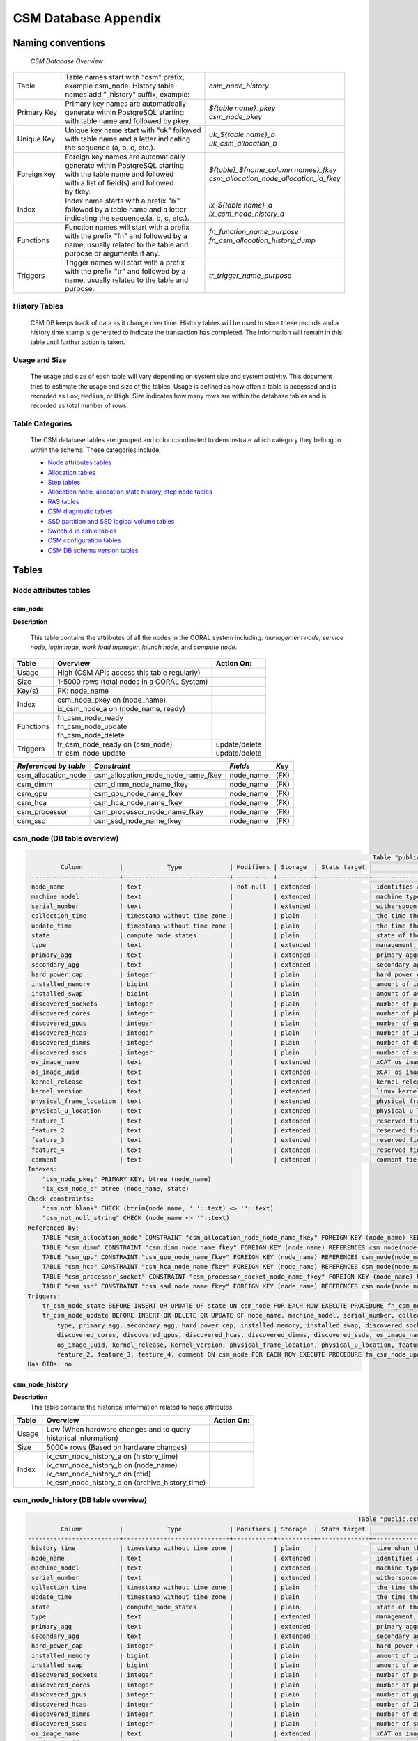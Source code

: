 CSM Database Appendix
=====================

Naming conventions
------------------

 *CSM Database Overview*

============= ========================================== ===================================================
Table         | Table names start with "csm" prefix,     | *csm_node_history*
              | example csm_node. History table
              | names add "_history" suffix, example:
Primary Key   | Primary key names are automatically      | *${table name}_pkey*
              | generate within PostgreSQL starting      | *csm_node_pkey*
              | with table name and followed by pkey.
Unique Key    | Unique key name start with "uk" followed | *uk_${table name}_b*
              | with table name and a letter indicating  | *uk_csm_allocation_b*
              | the sequence (a, b, c, etc.).
Foreign key   | Foreign key names are automatically      | *${table}_${name_column name\s}_fkey*
              | generate within PostgreSQL starting      | *csm_allocation_node_allocation_id_fkey*
              | with the table name and followed
              | with a list of field(s) and followed
              | by fkey.
Index         | Index name starts with a prefix "ix"     | *ix_${table name}_a*
              | followed by a table name and a letter    | *ix_csm_node_history_a*
              | indicating the sequence.(a, b, c, etc.).
Functions     | Function names will start with a prefix  | *fn_function_name_purpose*
              | with the prefix "fn" and followed by a   | *fn_csm_allocation_history_dump*
              | name, usually related to the table and   |
              | purpose or arguments if any.
Triggers      | Trigger names will start with a prefix   | *tr_trigger_name_purpose*
              | with the prefix "tr" and followed by a
              | name, usually related to the table and
              | purpose.
============= ========================================== ===================================================

.. _history_tables:

History Tables
^^^^^^^^^^^^^^

 CSM DB keeps track of data as it change over time. History tables will be used to store these records and a history time stamp is generated to indicate the transaction has completed. The information will remain in this table until further action is taken.

Usage and Size
^^^^^^^^^^^^^^

 The usage and size of each table will vary depending on system size and system activity.  This document tries to estimate the usage and size of the tables. Usage is defined as how often a table is accessed and is recorded as ``Low``, ``Medium``, or ``High``.  Size indicates how many rows are within the database tables and is recorded as total number of rows.  

Table Categories
^^^^^^^^^^^^^^^^

 The CSM database tables are grouped and color coordinated to demonstrate which category they belong to within the schema.  These categories include, 

 * `Node attributes tables`_
 * `Allocation tables`_
 * `Step tables`_
 * `Allocation node, allocation state history, step node tables`_
 * `RAS tables`_
 * `CSM diagnostic tables`_
 * `SSD partition and SSD logical volume tables`_
 * `Switch & ib cable tables`_
 * `CSM configuration tables`_
 * `CSM DB schema version tables`_
	
Tables
------

Node attributes tables
^^^^^^^^^^^^^^^^^^^^^^

csm_node
""""""""

**Description**
 
 This table contains the attributes of all the nodes in the CORAL system including: *management node*, *service node*, *login node*, *work load manager*, *launch node*, and *compute node*.

=========== ============================================= ==========================
 Table      Overview                                             Action On:
=========== ============================================= ==========================
 Usage      | High (CSM APIs access this table regularly) |
 Size       | 1-5000 rows (total nodes in a CORAL System) |
 Key(s)     | PK: node_name                               |
 Index      | csm_node_pkey on (node_name)                |
            | ix_csm_node_a on (node_name, ready)         |
 Functions  | fn_csm_node_ready                           |
            | fn_csm_node_update                          |
            | fn_csm_node_delete                          |
 Triggers   | tr_csm_node_ready on (csm_node)             | update/delete
            | tr_csm_node_update                          | update/delete
=========== ============================================= ==========================

+-----------------------+------------------------------------+-----------+-------+
| *Referenced by table* |           *Constraint*             | *Fields*  | *Key* |
+=======================+====================================+===========+=======+
| csm_allocation_node   | csm_allocation_node_node_name_fkey | node_name | (FK)  |
+-----------------------+------------------------------------+-----------+-------+
| csm_dimm              | csm_dimm_node_name_fkey            | node_name | (FK)  |
+-----------------------+------------------------------------+-----------+-------+
| csm_gpu               | csm_gpu_node_name_fkey             | node_name | (FK)  |
+-----------------------+------------------------------------+-----------+-------+
| csm_hca               | csm_hca_node_name_fkey             | node_name | (FK)  |
+-----------------------+------------------------------------+-----------+-------+
| csm_processor         | csm_processor_node_name_fkey       | node_name | (FK)  |
+-----------------------+------------------------------------+-----------+-------+
| csm_ssd               | csm_ssd_node_name_fkey             | node_name | (FK)  |
+-----------------------+------------------------------------+-----------+-------+

csm_node (DB table overview)
^^^^^^^^^^^^^^^^^^^^^^^^^^^^

.. code-block:: bash

                                                                                               Table "public.csm_node"
          Column          |            Type             | Modifiers | Storage  | Stats target |                                                     Description
 -------------------------+-----------------------------+-----------+----------+--------------+---------------------------------------------------------------------------------------------------------------------
  node_name               | text                        | not null  | extended |              | identifies which node this information is for
  machine_model           | text                        |           | extended |              | machine type model information for this node
  serial_number           | text                        |           | extended |              | witherspoon boards serial number
  collection_time         | timestamp without time zone |           | plain    |              | the time the node was collected at inventory
  update_time             | timestamp without time zone |           | plain    |              | the time the node was updated
  state                   | compute_node_states         |           | plain    |              | state of the node - DISCOVERED, IN_SERVICE, ADMIN_RESERVED, MAINTENANCE, SOFT_FAILURE, OUT_OF_SERVICE, HARD_FAILURE
  type                    | text                        |           | extended |              | management, service, login, workload manager, launch, compute
  primary_agg             | text                        |           | extended |              | primary aggregate
  secondary_agg           | text                        |           | extended |              | secondary aggregate
  hard_power_cap          | integer                     |           | plain    |              | hard power cap for this node
  installed_memory        | bigint                      |           | plain    |              | amount of installed memory on this node (in kB)
  installed_swap          | bigint                      |           | plain    |              | amount of available swap space on this node (in kB)
  discovered_sockets      | integer                     |           | plain    |              | number of processors on this node (processor sockets, non-uniform memory access (NUMA) nodes)
  discovered_cores        | integer                     |           | plain    |              | number of physical cores on this node from all processors
  discovered_gpus         | integer                     |           | plain    |              | number of gpus available
  discovered_hcas         | integer                     |           | plain    |              | number of IB HCAs discovered in this node during the most recent inventory collection
  discovered_dimms        | integer                     |           | plain    |              | number of dimms discovered in this node during the most recent inventory collection
  discovered_ssds         | integer                     |           | plain    |              | number of ssds discovered in this node during the most recent inventory collection
  os_image_name           | text                        |           | extended |              | xCAT os image name being run on this node, diskless images only
  os_image_uuid           | text                        |           | extended |              | xCAT os image uuid being run on this node, diskless images only
  kernel_release          | text                        |           | extended |              | kernel release being run on this node
  kernel_version          | text                        |           | extended |              | linux kernel version being run on this node
  physical_frame_location | text                        |           | extended |              | physical frame number where the node is located
  physical_u_location     | text                        |           | extended |              | physical u location (position in the frame) where the node is located
  feature_1               | text                        |           | extended |              | reserved fields for future use
  feature_2               | text                        |           | extended |              | reserved fields for future use
  feature_3               | text                        |           | extended |              | reserved fields for future use
  feature_4               | text                        |           | extended |              | reserved fields for future use
  comment                 | text                        |           | extended |              | comment field for system administrators
 Indexes:
     "csm_node_pkey" PRIMARY KEY, btree (node_name)
     "ix_csm_node_a" btree (node_name, state)
 Check constraints:
     "csm_not_blank" CHECK (btrim(node_name, ' '::text) <> ''::text)
     "csm_not_null_string" CHECK (node_name <> ''::text)
 Referenced by:
     TABLE "csm_allocation_node" CONSTRAINT "csm_allocation_node_node_name_fkey" FOREIGN KEY (node_name) REFERENCES csm_node(node_name)
     TABLE "csm_dimm" CONSTRAINT "csm_dimm_node_name_fkey" FOREIGN KEY (node_name) REFERENCES csm_node(node_name)
     TABLE "csm_gpu" CONSTRAINT "csm_gpu_node_name_fkey" FOREIGN KEY (node_name) REFERENCES csm_node(node_name)
     TABLE "csm_hca" CONSTRAINT "csm_hca_node_name_fkey" FOREIGN KEY (node_name) REFERENCES csm_node(node_name)
     TABLE "csm_processor_socket" CONSTRAINT "csm_processor_socket_node_name_fkey" FOREIGN KEY (node_name) REFERENCES csm_node(node_name)
     TABLE "csm_ssd" CONSTRAINT "csm_ssd_node_name_fkey" FOREIGN KEY (node_name) REFERENCES csm_node(node_name)
 Triggers:
     tr_csm_node_state BEFORE INSERT OR UPDATE OF state ON csm_node FOR EACH ROW EXECUTE PROCEDURE fn_csm_node_state()
     tr_csm_node_update BEFORE INSERT OR DELETE OR UPDATE OF node_name, machine_model, serial_number, collection_time,
	 type, primary_agg, secondary_agg, hard_power_cap, installed_memory, installed_swap, discovered_sockets,
	 discovered_cores, discovered_gpus, discovered_hcas, discovered_dimms, discovered_ssds, os_image_name,
	 os_image_uuid, kernel_release, kernel_version, physical_frame_location, physical_u_location, feature_1,
	 feature_2, feature_3, feature_4, comment ON csm_node FOR EACH ROW EXECUTE PROCEDURE fn_csm_node_update()
 Has OIDs: no

csm_node_history
""""""""""""""""

**Description**
 This table contains the historical information related to node attributes.

=========== ================================================= ==========================
 Table      Overview                                          Action On:
=========== ================================================= ==========================
 Usage      | Low (When hardware changes and to query         |
            | historical information)                         |
 Size       | 5000+ rows (Based on hardware changes)          |
 Index      | ix_csm_node_history_a on (history_time)         |
            | ix_csm_node_history_b on (node_name)            |
            | ix_csm_node_history_c on (ctid)                 |
            | ix_csm_node_history_d on (archive_history_time) |
=========== ================================================= ==========================
 
csm_node_history (DB table overview)
^^^^^^^^^^^^^^^^^^^^^^^^^^^^^^^^^^^^

.. code-block:: bash

                                                                                           Table "public.csm_node_history"
          Column          |            Type             | Modifiers | Storage  | Stats target |                                                     Description
 -------------------------+-----------------------------+-----------+----------+--------------+---------------------------------------------------------------------------------------------------------------------
  history_time            | timestamp without time zone |           | plain    |              | time when the node is entered into the history table
  node_name               | text                        |           | extended |              | identifies which node this information is for
  machine_model           | text                        |           | extended |              | machine type model information for this node
  serial_number           | text                        |           | extended |              | witherspoon boards serial number
  collection_time         | timestamp without time zone |           | plain    |              | the time the node was collected at inventory
  update_time             | timestamp without time zone |           | plain    |              | the time the node was updated
  state                   | compute_node_states         |           | plain    |              | state of the node - DISCOVERED, IN_SERVICE, ADMIN_RESERVED, MAINTENANCE, SOFT_FAILURE, OUT_OF_SERVICE, HARD_FAILURE
  type                    | text                        |           | extended |              | management, service, login, workload manager, launch, compute
  primary_agg             | text                        |           | extended |              | primary aggregate
  secondary_agg           | text                        |           | extended |              | secondary aggregate
  hard_power_cap          | integer                     |           | plain    |              | hard power cap for this node
  installed_memory        | bigint                      |           | plain    |              | amount of installed memory on this node (in kB)
  installed_swap          | bigint                      |           | plain    |              | amount of available swap space on this node (in kB)
  discovered_sockets      | integer                     |           | plain    |              | number of processors on this node (processor sockets, non-uniform memory access (NUMA) nodes)
  discovered_cores        | integer                     |           | plain    |              | number of physical cores on this node from all processors
  discovered_gpus         | integer                     |           | plain    |              | number of gpus available
  discovered_hcas         | integer                     |           | plain    |              | number of IB HCAs discovered in this node during inventory collection
  discovered_dimms        | integer                     |           | plain    |              | number of dimms discovered in this node during inventory collection
  discovered_ssds         | integer                     |           | plain    |              | number of ssds discovered in this node during inventory collection
  os_image_name           | text                        |           | extended |              | xCAT os image name being run on this node, diskless images only
  os_image_uuid           | text                        |           | extended |              | xCAT os image uuid being run on this node, diskless images only
  kernel_release          | text                        |           | extended |              | linux kernel release being run on this node
  kernel_version          | text                        |           | extended |              | linux kernel version being run on this node
  physical_frame_location | text                        |           | extended |              | physical frame number where the node is located
  physical_u_location     | text                        |           | extended |              | physical u location (position in the frame) where the node is located
  feature_1               | text                        |           | extended |              | reserved fields for future use
  feature_2               | text                        |           | extended |              | reserved fields for future use
  feature_3               | text                        |           | extended |              | reserved fields for future use
  feature_4               | text                        |           | extended |              | reserved fields for future use
  comment                 | text                        |           | extended |              | comment field for system administrators
  operation               | character(1)                | not null  | extended |              | operation of transaction (I - INSERT), (U - UPDATE), (D - DELETE)
  archive_history_time    | timestamp without time zone |           | plain    |              | timestamp when the history data has been archived and sent to: BDS, archive file, and or other
 Indexes:
     "ix_csm_node_history_a" btree (history_time)
     "ix_csm_node_history_b" btree (node_name)
     "ix_csm_node_history_c" btree (ctid)
     "ix_csm_node_history_d" btree (archive_history_time)
 Has OIDs: no

csm_node_state_history
""""""""""""""""""""""

**Description**
 This table contains historical information related to the node state status.  This table will be updated each time the node status status changes.

=========== ======================================================= ==========================
 Table      Overview                                                Action On:
=========== ======================================================= ==========================
 Usage      | Med-High                                              |
 Size       | (Based on how often a node ready status changes)      |
 Index      | ix_csm_node_ready_history_a on (history_time)         |
            | ix_csm_node_ready_history_b on (node_name, ready)     |
            | ix_csm_node_ready_history_c on (ctid)                 |
            | ix_csm_node_ready_history_d on (archive_history_time) |
=========== ======================================================= ==========================  

csm_node_state_history (DB table overview)
^^^^^^^^^^^^^^^^^^^^^^^^^^^^^^^^^^^^^^^^^^

.. code-block:: bash

                                                                                      Table "public.csm_node_state_history"
         Column        |            Type             | Modifiers | Storage  | Stats target |                                                     Description
 ----------------------+-----------------------------+-----------+----------+--------------+---------------------------------------------------------------------------------------------------------------------
  history_time         | timestamp without time zone |           | plain    |              | time when the node ready status is entered into the history table
  node_name            | text                        |           | extended |              | identifies which node this information is for
  state                | compute_node_states         |           | plain    |              | state of the node - DISCOVERED, IN_SERVICE, ADMIN_RESERVED, MAINTENANCE, SOFT_FAILURE, OUT_OF_SERVICE, HARD_FAILURE
  operation            | character(1)                | not null  | extended |              | operation of transaction (I - INSERT), (U - UPDATE), (D - DELETE)
  archive_history_time | timestamp without time zone |           | plain    |              | timestamp when the history data has been archived and sent to: BDS, archive file, and or other
 Indexes:
     "ix_csm_node_state_history_a" btree (history_time)
     "ix_csm_node_state_history_b" btree (node_name, state)
     "ix_csm_node_state_history_c" btree (ctid)
     "ix_csm_node_state_history_d" btree (archive_history_time)
 Has OIDs: no

csm_processor_socket
""""""""""""""""""""

**Description**
 This table contains information on the processors of a node.

=========== ================================================== ==========================
 Table      Overview                                           Action On:
=========== ================================================== ==========================
 Usage      | Low                                              |
 Size       | 25,000+ rows (Witherspoon will consist of        |
            | 256 processors per node. (based on 5000 nodes)   |
 Key(s)     | PK: serial_number, node_name                     |
            | FK: csm_node (node_name)                         |
 Index      | csm_processor_pkey on (serial_number, node_name) |
 Functions  | fn_csm_processor_history_dump                    |
 Triggers   | tr_csm_processor_history_dump                    | update/delete
=========== ================================================== ==========================   

csm_processor_socket (DB table overview)
^^^^^^^^^^^^^^^^^^^^^^^^^^^^^^^^^^^^^^^^

.. code-block:: bash
  
                                       Table "public.csm_processor_socket"
       Column       |  Type   | Modifiers | Storage  | Stats target |                Description
 -------------------+---------+-----------+----------+--------------+--------------------------------------------
  serial_number     | text    | not null  | extended |              | unique identifier for this processor
  node_name         | text    | not null  | extended |              | where does this processor reside
  physical_location | text    |           | extended |              | physical location of the processor
  discovered_cores  | integer |           | plain    |              | number of physical cores on this processor
 Indexes:
     "csm_processor_socket_pkey" PRIMARY KEY, btree (serial_number, node_name)
 Foreign-key constraints:
     "csm_processor_socket_node_name_fkey" FOREIGN KEY (node_name) REFERENCES csm_node(node_name)
 Triggers:
     tr_csm_processor_socket_history_dump BEFORE INSERT OR DELETE OR UPDATE ON csm_processor_socket FOR EACH ROW EXECUTE PROCEDURE fn_csm_processor_socket_history_dump()
 Has OIDs: no

csm_processor_socket_history
""""""""""""""""""""""""""""

**Description**
 This table contains historical information associated with individual processors.

=========== ========================================================== ==============
 Table      Overview                                                   Action On:
=========== ========================================================== ==============
 Usage      | Low                                                      |
 Size       | 25,000+ rows (Based on how often a processor             |
            | is changed or its failure rate)                          |
 Index      | ix_csm_processor_history_a on (history_time)             |
            | ix_csm_processor_history_b on (serial_number, node_name) |
            | ix_csm_processor_history_c on (ctid)                     |
            | ix_csm_processor_history_d on (archive_history_time)     |
=========== ========================================================== ==============

csm_processor_socket_history (DB table overview)
^^^^^^^^^^^^^^^^^^^^^^^^^^^^^^^^^^^^^^^^^^^^^^^^

.. code-block:: bash
 
                                                                         Table "public.csm_processor_socket_history"
         Column        |            Type             | Modifiers | Storage  | Stats target |                                          Description
 ----------------------+-----------------------------+-----------+----------+--------------+------------------------------------------------------------------------------------------------
  history_time         | timestamp without time zone | not null  | plain    |              | the time when the processor is entering the history table
  serial_number        | text                        | not null  | extended |              | unique identifier for this processor
  node_name            | text                        |           | extended |              | where does this processor reside
  physical_location    | text                        |           | extended |              | physical location of the processor
  discovered_cores     | integer                     |           | plain    |              | number of physical cores on this processor
  operation            | character(1)                | not null  | extended |              | operation of transaction (I - INSERT), (U - UPDATE), (D - DELETE)
  archive_history_time | timestamp without time zone |           | plain    |              | timestamp when the history data has been archived and sent to: BDS, archive file, and or other
 Indexes:
     "ix_csm_processor_socket_history_a" btree (history_time)
     "ix_csm_processor_socket_history_b" btree (serial_number, node_name)
     "ix_csm_processor_socket_history_c" btree (ctid)
     "ix_csm_processor_socket_history_d" btree (archive_history_time)
 Has OIDs: no

csm_gpu
"""""""

**Description**
 This table contains information on the GPUs on the node.


=========== ============================================= ==========================
 Table      Overview                                      Action On:
=========== ============================================= ==========================
 Usage      | Low                                         |
 Size       | 30,000+ rows                                |
            | (Max per load =                             |
            | 6 (If there are 5000 nodes than             |
            | 30,000 on Witherspoons)                     |
 Key(s)     | PK: node_name, gpu_id                       |
            | FK: csm_node (node_name)                    |
 Index      | csm_gpu_pkey on (node_name, gpu_id)         |
 Functions  | fn_csm_gpu_history_dump                     |
 Triggers   | tr_csm_gpu_history_dump                     | update/delete
=========== ============================================= ==========================

csm_gpu (DB table overview)
^^^^^^^^^^^^^^^^^^^^^^^^^^^

.. code-block:: bash

                                                             Table "public.csm_gpu"
         Column         |  Type   | Modifiers | Storage  | Stats target |                              Description
 -----------------------+---------+-----------+----------+--------------+-----------------------------------------------------------------------
  serial_number         | text    | not null  | extended |              | unique identifier for this gpu
  node_name             | text    | not null  | extended |              | where does this gpu reside
  gpu_id                | integer | not null  | plain    |              | gpu identification number
  device_name           | text    | not null  | extended |              | indicates the device name
  pci_bus_id            | text    | not null  | extended |              | Peripheral Component Interconnect bus identifier
  uuid                  | text    | not null  | extended |              | universally unique identifier
  vbios                 | text    | not null  | extended |              | Video BIOS
  inforom_image_version | text    | not null  | extended |              | version of the infoROM
  hbm_memory            | bigint  |           | plain    |              | high bandwidth memory: amount of available memory on this gpu (in kB)
 Indexes:
     "csm_gpu_pkey" PRIMARY KEY, btree (node_name, gpu_id)
 Foreign-key constraints:
     "csm_gpu_node_name_fkey" FOREIGN KEY (node_name) REFERENCES csm_node(node_name)
 Triggers:
     tr_csm_gpu_history_dump BEFORE INSERT OR DELETE OR UPDATE ON csm_gpu FOR EACH ROW EXECUTE PROCEDURE fn_csm_gpu_history_dump()
 Has OIDs: no

csm_gpu_history
"""""""""""""""

**Description**
 This table contains historical information associated with individual GPUs. The GPU will be recorded and also be timestamped.

=========== ================================================ ==========================
 Table      Overview                                         Action On:
=========== ================================================ ==========================
 Usage      | Low                                            |
 Size       | (based on how often changed)                   |
 Index      | ix_csm_gpu_history_a on (history_time)         |
            | ix_csm_gpu_history_b on (serial_number)        |
            | ix_csm_gpu_history_c on (node_name, gpu_id)    |
            | ix_csm_gpu_history_d on (ctid)                 |
            | ix_csm_gpu_history_e on (archive_history_time) |
=========== ================================================ ==========================   

csm_gpu_history (DB table overview)
^^^^^^^^^^^^^^^^^^^^^^^^^^^^^^^^^^^

.. code-block:: bash
 
                                                                                Table "public.csm_gpu_history"
         Column         |            Type             | Modifiers | Storage  | Stats target |                                          Description
 -----------------------+-----------------------------+-----------+----------+--------------+------------------------------------------------------------------------------------------------
  history_time          | timestamp without time zone | not null  | plain    |              | the time when the gpu is entering the history table
  serial_number         | text                        | not null  | extended |              | unique identifier for this gpu
  node_name             | text                        |           | extended |              | where does this gpu reside
  gpu_id                | integer                     | not null  | plain    |              | gpu identification number
  device_name           | text                        | not null  | extended |              | indicates the device name
  pci_bus_id            | text                        | not null  | extended |              | Peripheral Component Interconnect bus identifier
  uuid                  | text                        | not null  | extended |              | universally unique identifier
  vbios                 | text                        | not null  | extended |              | Video BIOS
  inforom_image_version | text                        | not null  | extended |              | version of the infoROM
  hbm_memory            | bigint                      |           | plain    |              | high bandwidth memory: amount of available memory on this gpu (in kB)
  operation             | character(1)                | not null  | extended |              | operation of transaction (I - INSERT), (U - UPDATE), (D - DELETE)
  archive_history_time  | timestamp without time zone |           | plain    |              | timestamp when the history data has been archived and sent to: BDS, archive file, and or other
 Indexes:
     "ix_csm_gpu_history_a" btree (history_time)
     "ix_csm_gpu_history_b" btree (serial_number)
     "ix_csm_gpu_history_c" btree (node_name, gpu_id)
     "ix_csm_gpu_history_d" btree (ctid)
     "ix_csm_gpu_history_e" btree (archive_history_time)
 Has OIDs: no
 
csm_ssd
"""""""

**Description**
 This table contains information on the SSDs on the system. This table contains the current status of the SSD along with its capacity and wear.

=========== ============================================= ==========================
 Table      Overview                                      Action On:
=========== ============================================= ==========================
 Usage      | Medium                                      |
 Size       | 1-5000 rows (one per node)                  |
 Key(s)     | PK: serial_number                           |
            | FK: csm_node (node_name)                    |
 Index      | csm_ssd_pkey on (serial_number)             |
            | ix_csm_ssd_a on (serial_number, node_name)  |
 Functions  | fn_csm_ssd_history_dump                     |
 Triggers   | tr_csm_ssd_history_dump                     | update/delete
=========== ============================================= ==========================  
 
+-----------------------+----------------------------------------+--------------------------+-------+
| *Referenced by table* |           *Constraint*                 | *Fields*                 | *Key* |
+=======================+========================================+==========================+=======+
| csm_vg_ssd            | csm_vg_ssd_serial_number_fkey          | serial_number, node_name | (FK)  |
+-----------------------+----------------------------------------+--------------------------+-------+

csm_ssd (DB table overview)
^^^^^^^^^^^^^^^^^^^^^^^^^^^

.. code-block:: bash 
  
                                                                             Table "public.csm_ssd"
             Column             |            Type             | Modifiers | Storage  | Stats target |                                Description
 -------------------------------+-----------------------------+-----------+----------+--------------+---------------------------------------------------------------------------
  serial_number                 | text                        | not null  | extended |              | unique identifier for this ssd
  node_name                     | text                        | not null  | extended |              | where does this ssd reside
  update_time                   | timestamp without time zone | not null  | plain    |              | timestamp when ssd was updated
  device_name                   | text                        |           | extended |              | product device name
  pci_bus_id                    | text                        |           | extended |              | PCI bus id
  fw_ver                        | text                        |           | extended |              | firmware version
  size                          | bigint                      | not null  | plain    |              | total capacity (in bytes) of this ssd, for example, 800 gbs
  wear_lifespan_used            | double precision            |           | plain    |              | estimate of the amount of SSD life consumed (w.l.m. will
  use - 0-255 per)
  wear_total_bytes_written      | bigint                      |           | plain    |              | number of bytes written to the SSD over the life of the device
  wear_total_bytes_read         | bigint                      |           | plain    |              | number of bytes read from the SSD over the life of the device
  wear_percent_spares_remaining | double precision            |           | plain    |              | amount of SSD capacity over-provisioning that remains
 Indexes:
     "csm_ssd_pkey" PRIMARY KEY, btree (serial_number, node_name)
     "uk_csm_ssd_a" UNIQUE, btree (serial_number, node_name)
 Foreign-key constraints:
     "csm_ssd_node_name_fkey" FOREIGN KEY (node_name) REFERENCES csm_node(node_name)
 Referenced by:
     TABLE "csm_vg_ssd" CONSTRAINT "csm_vg_ssd_serial_number_fkey" FOREIGN KEY (serial_number, node_name) REFERENCES csm_ssd(serial_number, node_name)
 Triggers:
     tr_csm_ssd_history_dump BEFORE INSERT OR DELETE OR UPDATE OF serial_number, node_name, device_name, pci_bus_id, fw_ver, size ON csm_ssd FOR EACH ROW EXECUTE PROCEDURE fn_csm_ssd_history_dump()
     tr_csm_ssd_wear BEFORE UPDATE OF wear_lifespan_used, wear_total_bytes_written, wear_total_bytes_read, wear_percent_spares_remaining ON csm_ssd FOR EACH ROW EXECUTE PROCEDURE fn_csm_ssd_wear()
 Has OIDs: no

csm_ssd_history
"""""""""""""""

**Description**
 This table contains historical information associated with individual SSDs.

=========== ==================================================== ==========================
 Table      Overview                                             Action On:
=========== ==================================================== ==========================
 Usage      | Low                                                |
 Size       | 5000+ rows                                         |
 Index      | ix_csm_ssd_history_a on (history_time)             |
            | ix_csm_ssd_history_b on (serial_number, node_name) |
            | ix_csm_ssd_history_c on (ctid)                     |
            | ix_csm_ssd_history_d on (archive_history_time)     |
=========== ==================================================== ==========================

csm_ssd_history (DB table overview)
^^^^^^^^^^^^^^^^^^^^^^^^^^^^^^^^^^^

.. code-block:: bash 
 
                                                                                    Table "public.csm_ssd_history"
             Column             |            Type             | Modifiers | Storage  | Stats target |                                          Description
 -------------------------------+-----------------------------+-----------+----------+--------------+------------------------------------------------------------------------------------------------
  history_time                  | timestamp without time zone | not null  | plain    |              | timestamp
  serial_number                 | text                        | not null  | extended |              | unique identifier for this ssd
  node_name                     | text                        |           | extended |              | where does this ssd reside
  update_time                   | timestamp without time zone | not null  | plain    |              | timestamp when the ssd was updated
  device_name                   | text                        |           | extended |              | product device name
  pci_bus_id                    | text                        |           | extended |              | PCI bus id
  fw_ver                        | text                        |           | extended |              | firmware version
  size                          | bigint                      | not null  | plain    |              | total capacity (in bytes) of this ssd, for example, 800 gbs
  wear_lifespan_used            | double precision            |           | plain    |              | estimate of the amount of SSD life consumed (w.l.m. will
  use - 0-255 per)
  wear_total_bytes_written      | bigint                      |           | plain    |              | number of bytes written to the SSD over the life of the device
  wear_total_bytes_read         | bigint                      |           | plain    |              | number of bytes read from the SSD over the life of the device
  wear_percent_spares_remaining | double precision            |           | plain    |              | amount of SSD capacity over-provisioning that remains
  operation                     | character(1)                | not null  | extended |              | operation of transaction (I - INSERT), (U - UPDATE), (D - DELETE)
  archive_history_time          | timestamp without time zone |           | plain    |              | timestamp when the history data has been archived and sent to: BDS, archive file, and or other
 Indexes:
     "ix_csm_ssd_history_a" btree (history_time)
     "ix_csm_ssd_history_b" btree (serial_number, node_name)
     "ix_csm_ssd_history_c" btree (ctid)
     "ix_csm_ssd_history_d" btree (archive_history_time)
 Has OIDs: no

csm_ssd_wear_history
""""""""""""""""""""

**Description**
 This table contains historical information on the ssds wear known to the system.

=========== ========================================================= ==========================
 Table      Overview                                                  Action On:
=========== ========================================================= ==========================
 Usage      | Low                                                     |
 Size       | 5000+ rows                                              |
 Index      | ix_csm_ssd_wear_history_a on (history_time)             |
            | ix_csm_ssd_wear_history_b on (serial_number, node_name) |
            | ix_csm_ssd_wear_history_c on (ctid)                     |
            | ix_csm_ssd_wear_history_d on (archive_history_time)     |
=========== ========================================================= ==========================

csm_ssd_wear_history (DB table overview)
^^^^^^^^^^^^^^^^^^^^^^^^^^^^^^^^^^^^^^^^

.. code-block:: bash 
 
                                                                                 Table "public.csm_ssd_wear_history"
             Column             |            Type             | Modifiers | Storage  | Stats target |                                          Description
 -------------------------------+-----------------------------+-----------+----------+--------------+------------------------------------------------------------------------------------------------
  history_time                  | timestamp without time zone | not null  | plain    |              | timestamp
  serial_number                 | text                        | not null  | extended |              | unique identifier for this ssd
  node_name                     | text                        |           | extended |              | where does this ssd reside
  wear_lifespan_used            | double precision            |           | plain    |              | estimate of the amount of SSD life consumed (w.l.m. will
  use - 0-255 per)
  wear_total_bytes_written      | bigint                      |           | plain    |              | number of bytes written to the SSD over the life of the device
  wear_total_bytes_read         | bigint                      |           | plain    |              | number of bytes read from the SSD over the life of the device
  wear_percent_spares_remaining | double precision            |           | plain    |              | amount of SSD capacity over-provisioning that remains
  operation                     | character(1)                | not null  | extended |              | operation of transaction (I - INSERT), (U - UPDATE), (D - DELETE)
  archive_history_time          | timestamp without time zone |           | plain    |              | timestamp when the history data has been archived and sent to: BDS, archive file, and or other
 Indexes:
     "ix_csm_ssd_wear_history_a" btree (history_time)
     "ix_csm_ssd_wear_history_b" btree (serial_number, node_name)
     "ix_csm_ssd_wear_history_c" btree (ctid)
     "ix_csm_ssd_wear_history_d" btree (archive_history_time)
 Has OIDs: no

csm_hca
"""""""

**Description**
 This table contains information about the HCA (Host Channel Adapters).  Each HC adapter has a unique identifier (serial number).  The table has a status indicator, board ID (for the IB adapter), and Infiniband (globally unique identifier (GUID)).

=========== ============================================= ==========================
 Table      Overview                                      Action On:
=========== ============================================= ==========================
 Usage      | Low                                         |
 Size       | 1-10K – 1 or 2 per node                     |
 Key(s)     | PK: serial_number                           |
            | FK: csm_node (node_name)                    |        
 Index      | csm_hca_pkey on (serial_number)             |
 Functions  | fn_csm_hca_history_dump                     |
 Triggers   | tr_csm_hca_history_dump                     | update/delete
=========== ============================================= ==========================   

csm_hca (DB table overview)
^^^^^^^^^^^^^^^^^^^^^^^^^^^

.. code-block:: bash 
 
                                      Table "public.csm_hca"
     Column     | Type | Modifiers | Storage  | Stats target |            Description
 ---------------+------+-----------+----------+--------------+-----------------------------------
  serial_number | text | not null  | extended |              | unique serial number for this HCA
  node_name     | text | not null  | extended |              | node this HCA is installed in
  device_name   | text |           | extended |              | product device name for this HCA
  pci_bus_id    | text | not null  | extended |              | PCI bus id for this HCA
  guid          | text | not null  | extended |              | sys_image_guid for this HCA
  part_number   | text |           | extended |              | part number for this HCA
  fw_ver        | text |           | extended |              | firmware version for this HCA
  hw_rev        | text |           | extended |              | hardware revision for this HCA
  board_id      | text |           | extended |              | board id for this HCA
 Indexes:
     "csm_hca_pkey" PRIMARY KEY, btree (node_name, serial_number)
 Foreign-key constraints:
     "csm_hca_node_name_fkey" FOREIGN KEY (node_name) REFERENCES csm_node(node_name)
 Triggers:
     tr_csm_hca_history_dump BEFORE INSERT OR DELETE OR UPDATE ON csm_hca FOR EACH ROW EXECUTE PROCEDURE fn_csm_hca_history_dump()
 Has OIDs: no

csm_hca_history
"""""""""""""""

**Description**
 This table contains historical information associated with the HCA (Host Channel Adapters).

=========== ==================================================== ==========================
 Table      Overview                                             Action On:
=========== ==================================================== ==========================
 Usage      | Low                                                |
 Size       | (Based on how many are changed out)                |
 Index      | ix_csm_hca_history_a on (history_time)             |
            | ix_csm_hca_history_b on (node_name, serial_number) |
            | ix_csm_hca_history_c on (ctid)                     |
            | ix_csm_hca_history_d on (archive_history_time)     |
=========== ==================================================== ==========================

csm_hca_history (DB table overview)
^^^^^^^^^^^^^^^^^^^^^^^^^^^^^^^^^^^

.. code-block:: bash 
 
                                                                               Table "public.csm_hca_history"
         Column        |            Type             | Modifiers | Storage  | Stats target |                                          Description
 ----------------------+-----------------------------+-----------+----------+--------------+------------------------------------------------------------------------------------------------
  history_time         | timestamp without time zone | not null  | plain    |              | the time when the HCA is entering the history table
  serial_number        | text                        | not null  | extended |              | unique serial number for this HCA
  node_name            | text                        |           | extended |              | node this HCA is installed in
  device_name          | text                        |           | extended |              | product device name for this HCA
  pci_bus_id           | text                        | not null  | extended |              | PCI bus id for this HCA
  guid                 | text                        | not null  | extended |              | sys_image_guid for this HCA
  part_number          | text                        |           | extended |              | part number for this HCA
  fw_ver               | text                        |           | extended |              | firmware version for this HCA
  hw_rev               | text                        |           | extended |              | hardware revision for this HCA
  board_id             | text                        |           | extended |              | board id for this HCA
  operation            | character(1)                | not null  | extended |              | operation of transaction (I - INSERT), (U - UPDATE), (D - DELETE)
  archive_history_time | timestamp without time zone |           | plain    |              | timestamp when the history data has been archived and sent to: BDS, archive file, and or other
 Indexes:
     "ix_csm_hca_history_a" btree (history_time)
     "ix_csm_hca_history_b" btree (node_name, serial_number)
     "ix_csm_hca_history_c" btree (ctid)
     "ix_csm_hca_history_d" btree (archive_history_time)
 Has OIDs: no

csm_dimm
""""""""

**Description**
 This table contains information related to the DIMM “"Dual In-Line Memory Module” attributes.

=========== ============================================= ==========================
 Table      Overview                                      Action On:
=========== ============================================= ==========================
 Usage      | Low                                         |
 Size       | 1-80K+ (16 DIMMs per node)                  |
 Key(s)     | PK: serial_number                           |
            | FK: csm_node (node_name)                    |
 Index      | csm_dimm_pkey on (serial_number)            |
 Functions  | fn_csm_dimm_history_dum                     |
 Triggers   | tr_csm_dimm_history_dump                    | update/delete
=========== ============================================= ==========================   

csm_dimm (DB table overview)
^^^^^^^^^^^^^^^^^^^^^^^^^^^^

.. code-block:: bash 

                                              Table "public.csm_dimm"
       Column       |  Type   | Modifiers | Storage  | Stats target |                 Description
 -------------------+---------+-----------+----------+--------------+----------------------------------------------
  serial_number     | text    | not null  | extended |              | this is the dimm serial number
  node_name         | text    | not null  | extended |              | where does this dimm reside
  size              | integer | not null  | plain    |              | the size can be 4, 8, 16, 32 GB
  physical_location | text    | not null  | extended |              | phyical location where the dimm is installed
 Indexes:
     "csm_dimm_pkey" PRIMARY KEY, btree (serial_number, node_name)
 Foreign-key constraints:
     "csm_dimm_node_name_fkey" FOREIGN KEY (node_name) REFERENCES csm_node(node_name)
 Triggers:
     tr_csm_dimm_history_dump BEFORE INSERT OR DELETE OR UPDATE ON csm_dimm FOR EACH ROW EXECUTE PROCEDURE fn_csm_dimm_history_dump()
 Has OIDs: no

csm_dimm_history
""""""""""""""""

**Description** 
 This table contains historical information related to the DIMM "Dual In-Line Memory Module" attributes.

=========== ===================================================== ==========================
 Table      Overview                                              Action On:
=========== ===================================================== ==========================
 Usage      | Low                                                 |
 Size       | (Based on how many are changed out)                 |
 Index      | ix_csm_dimm_history_a on (history_time)             |
            | ix_csm_dimm_history_b on (node_name, serial_number) |
            | ix_csm_dimm_history_c on (ctid)                     |
            | ix_csm_dimm_history_d on (archive_history_time)     |
=========== ===================================================== ==========================  

csm_dimm_history (DB table overview)
^^^^^^^^^^^^^^^^^^^^^^^^^^^^^^^^^^^^

.. code-block:: bash

                                                                               Table "public.csm_dimm_history"
         Column        |            Type             | Modifiers | Storage  | Stats target |                                          Description
 ----------------------+-----------------------------+-----------+----------+--------------+------------------------------------------------------------------------------------------------
  history_time         | timestamp without time zone | not null  | plain    |              | this is when the information is entered into the history table
  serial_number        | text                        | not null  | extended |              | this is the dimm serial number
  node_name            | text                        |           | extended |              | where does this dimm reside
  size                 | integer                     | not null  | plain    |              | the size can be 4, 8, 16, 32 GB
  physical_location    | text                        | not null  | extended |              | physical location where the dimm is installed
  operation            | character(1)                | not null  | extended |              | operation of transaction (I - INSERT), (U - UPDATE), (D - DELETE)
  archive_history_time | timestamp without time zone |           | plain    |              | timestamp when the history data has been archived and sent to: BDS, archive file, and or other
 Indexes:
     "ix_csm_dimm_history_a" btree (history_time)
     "ix_csm_dimm_history_b" btree (node_name, serial_number)
     "ix_csm_dimm_history_c" btree (ctid)
     "ix_csm_dimm_history_d" btree (archive_history_time)
 Has OIDs: no

Allocation tables
^^^^^^^^^^^^^^^^^

csm_allocation
""""""""""""""

**Description**
 This table contains the information about the system’s current allocations. See table below for details.

=========== =========================================================== ==========================
 Table      Overview                                                    Action On:
=========== =========================================================== ==========================
 Usage      | High (Every time allocated and allocation query)          |
 Size       | 1-5000 rows (1 allocation per node (5000 max per 1 node)) |
 Key(s)     | PK: allocation_id                                         |
 Index      | csm_allocation_pkey on (allocation_id)                    |
 Functions  | fn_csm_allocation_history_dump                            | insert/update/delete (API call)
            | fn_csm_allocation_state_history_state_change              |
            | fn_csm_allocation_update                                  |
 Triggers   | tr_csm_allocation_state_change			        | delete
            | tr_csm_allocation_update				        | update
=========== =========================================================== ==========================  
 
+-----------------------+----------------------------------------+---------------+-------+
| *Referenced by table* |           *Constraint*                 | *Fields*      | *Key* |
+=======================+========================================+===============+=======+
| csm_allocation_node   | csm_allocation_node_allocation_id_fkey | allocation_id | (FK)  |
+-----------------------+----------------------------------------+---------------+-------+
| csm_step              | csm_step_allocation_id_fkey            | allocation_id | (FK)  |
+-----------------------+----------------------------------------+---------------+-------+

csm_allocation (DB table overview)
^^^^^^^^^^^^^^^^^^^^^^^^^^^^^^^^^^

.. code-block:: bash

                                                                                                                           Table "public.csm_allocation"
         Column        |            Type             |                               Modifiers                                | Storage  | Stats target |                                                  Description
 ----------------------+-----------------------------+------------------------------------------------------------------------+----------+--------------+--------------------------------------------------------------------------------------------------------------------------
  allocation_id        | bigint                      | not null default nextval('csm_allocation_allocation_id_seq'::regclass) | plain    |              | unique identifier for this allocation
  primary_job_id       | bigint                      | not null                                                               | plain    |              | primary job id (for lsf this will be the lsf job id)
  secondary_job_id     | integer                     |                                                                        | plain    |              | secondary job id (for lsf this will be the lsf job index for job arrays)
  ssd_file_system_name | text                        |                                                                        | extended |              | the filesystem name that the user wants (ssd)
  launch_node_name     | text                        | not null                                                               | extended |              | launch node name
  isolated_cores       | integer                     | default 0                                                              | plain    |              | cgroup: 0 - No cgroups, 1 - Allocation Cgroup, 2 - Allocation and Core Isolation Cgroup, >2 || <0 unsupported
  user_flags           | text                        |                                                                        | extended |              | user
  space prolog/epilog flags
  system_flags         | text                        |                                                                        | extended |              | system space prolog/epilog flags
  ssd_min              | bigint                      |                                                                        | plain    |              | minimum ssd size (in bytes) for this allocation
  ssd_max              | bigint                      |                                                                        | plain    |              | maximum ssd size (in bytes) for this allocation
  num_nodes            | integer                     | not null                                                               | plain    |              | number of nodes in this allocation,also see csm_node_allocation
  num_processors       | integer                     | not null                                                               | plain    |              | total number of processes running in this allocation
  num_gpus             | integer                     | not null                                                               | plain    |              | the number of gpus that are available
  projected_memory     | integer                     | not null                                                               | plain    |              | the amount of memory available
  state                | text                        | not null                                                               | extended |              | state can be: stage in allocation, running allocation, stage out allocation
  type                 | text                        | not null                                                               | extended |              | shared allocation, user managed sub-allocation, pmix managed allocation, pmix managed allocation with c groups for steps
  job_type             | text                        | not null                                                               | extended |              | the type of job (batch or interactive)
  user_name            | text                        | not null                                                               | extended |              | user name
  user_id              | integer                     | not null                                                               | plain    |              | user identification
  user_group_id        | integer                     | not null                                                               | plain    |              | user group identification
  user_group_name      | text                        |                                                                        | extended |              | user group name
  user_script          | text                        | not null                                                               | extended |              | user script information
  begin_time           | timestamp without time zone | not null                                                               | plain    |              | timestamp when this allocation was created
  account              | text                        | not null                                                               | extended |              | account the job ran under
  comment              | text                        |                                                                        | extended |              | comments for the allocation
  job_name             | text                        |                                                                        | extended |              | jobname
  job_submit_time      | timestamp without time zone | not null                                                               | plain    |              | the time and data stamp the job was submitted
  queue                | text                        |                                                                        | extended |              | identifies the partition (queue) on which the job ran
  requeue              | text                        |                                                                        | extended |              | identifies (requeue) if the allocation is requeued it will attempt to have the previous allocation id
  time_limit           | bigint                      | not null                                                               | plain    |              | the time limit requested or imposed on the job
  wc_key               | text                        |                                                                        | extended |              | arbitrary string for grouping orthogonal accounts together
  smt_mode             | smallint                    | default 0                                                              | plain    |              | the smt mode of the allocation
  core_blink           | boolean                     | not null                                                               | plain    |              | flag indicating whether or not to run a blink operation on allocation cores.

 Indexes:
     "csm_allocation_pkey" PRIMARY KEY, btree (allocation_id)
 Referenced by:
     TABLE "csm_allocation_node" CONSTRAINT "csm_allocation_node_allocation_id_fkey" FOREIGN KEY (allocation_id) REFERENCES csm_allocation(allocation_id)
     TABLE "csm_step" CONSTRAINT "csm_step_allocation_id_fkey" FOREIGN KEY (allocation_id) REFERENCES csm_allocation(allocation_id)
 Triggers:
     tr_csm_allocation_state_change BEFORE INSERT OR UPDATE OF state ON csm_allocation FOR EACH ROW EXECUTE PROCEDURE fn_csm_allocation_state_history_state_change()
     tr_csm_allocation_update BEFORE UPDATE OF allocation_id, primary_job_id, secondary_job_id, ssd_file_system_name, launch_node_name, isolated_cores, user_flags, system_flags, ssd_min, ssd_max, num_nodes, num_processors, num_gpus, projected_memory, type, job_type, user_name, user_id, user_group_id, user_group_name, user_script, begin_time, account, comment, job_name, job_submit_time, queue, requeue, time_limit, wc_key, smt_mode, core_blink ON csm_allocation FOR EACH ROW EXECUTE PROCEDURE fn_csm_allocation_update()
 Has OIDs: no

csm_allocation_history
""""""""""""""""""""""

**Description**
 This table contains the information about the no longer current allocations on the system.  Essentially this is the historical information about allocations. This table will increase in size only based on how many allocations are deployed on the life cycle of the machine/system.  This table will also be able to determine the total energy consumed per allocation (filled in during "free of allocation").

=========== ======================================================= ==========================
 Table      Overview                                                Action On:
=========== ======================================================= ==========================
 Usage      | High                                                  |
 Size       | (Depending on customers work load (100,000+ rows))    |
 Index      | ix_csm_allocation_history_a on (history_time)         |
            | ix_csm_allocation_history_b on (allocation_id)        |
            | ix_csm_allocation_history_c on (ctid)                 |
            | ix_csm_allocation_history_d on (archive_history_time) |
=========== ======================================================= ==========================

csm_allocation_history (DB table overview)
^^^^^^^^^^^^^^^^^^^^^^^^^^^^^^^^^^^^^^^^^^

.. code-block:: bash

                                                                                   Table "public.csm_allocation_history"
         Column        |            Type             | Modifiers | Storage  | Stats target |                                                  Description
 ----------------------+-----------------------------+-----------+----------+--------------+---------------------------------------------------------------------------------------------------------------
  history_time         | timestamp without time zone |           | plain    |              | time when the allocation is entered into the history table
  allocation_id        | bigint                      |           | plain    |              | unique identifier for this allocation
  primary_job_id       | bigint                      | not null  | plain    |              | primary job id (for lsf this will be the lsf job id)
  secondary_job_id     | integer                     |           | plain    |              | secondary job id (for lsf this will be the lsf job index)
  ssd_file_system_name | text                        |           | extended |              | the filesystem name that the user wants (ssd)
  launch_node_name     | text                        | not null  | extended |              | launch node name
  isolated_cores       | integer                     |           | plain    |              | cgroup: 0 - No cgroups, 1 - Allocation Cgroup, 2 - Allocation and
  Core Isolation Cgroup, >2 || <0 unsupported
  user_flags           | text                        |           | extended |              | user space prolog/epilog flags
  system_flags         | text                        |           | extended |              | system space prolog/epilog flags
  ssd_min              | bigint                      |           | plain    |              | minimum ssd size (in bytes) for this allocation
  ssd_max              | bigint                      |           | plain    |              | maximum ssd size (in bytes) for this allocation
  num_nodes            | integer                     | not null  | plain    |              | number of nodes in allocation, see csm_node_allocation
  num_processors       | integer                     | not null  | plain    |              | total number of processes running in this allocation
  num_gpus             | integer                     | not null  | plain    |              | the number of gpus that are available
  projected_memory     | integer                     | not null  | plain    |              | the amount of memory available
  state                | text                        | not null  | extended |              | state of the node - stage in allocation, running allocation, stage out allocation
  type                 | text                        | not null  | extended |              | user managed sub-allocation, pmix managed allocation, pmix managed allocation with c groups for steps
  job_type             | text                        | not null  | extended |              | the type of job (batch or interactive)
  user_name            | text                        | not null  | extended |              | username
  user_id              | integer                     | not null  | plain    |              | user identification id
  user_group_id        | integer                     | not null  | plain    |              | user group identification
  user_group_name      | text                        |           | extended |              | user group name
  user_script          | text                        | not null  | extended |              | user script information
  begin_time           | timestamp without time zone | not null  | plain    |              | timestamp when this allocation was created
  end_time             | timestamp without time zone |           | plain    |              | timestamp when this allocation was freed
  exit_status          | integer                     |           | plain    |              | allocation exit status
  account              | text                        | not null  | extended |              | account the job ran under
  comment              | text                        |           | extended |              | comments for the allocation
  job_name             | text                        |           | extended |              | job name
  job_submit_time      | timestamp without time zone | not null  | plain    |              | the time and date stamp the job was submitted
  queue                | text                        |           | extended |              | identifies the partition (queue) on which the job ran
  requeue              | text                        |           | extended |              | identifies (requeue) if the allocation is requeued it will attempt to have the previous allocation id
  time_limit           | bigint                      | not null  | plain    |              | the time limit requested or imposed on the job
  wc_key               | text                        |           | extended |              | arbitrary string for grouping orthogonal accounts together
  archive_history_time | timestamp without time zone |           | plain    |              | timestamp when the history data has been archived and sent to: BDS, archive file, and or other
  smt_mode             | smallint                    | default 0 | plain    |              | the smt mode of the allocation
  core_blink           | boolean                     | not_null  | plain    |              | flag indicating whether or not to run a blink operation on allocation cores.
 Indexes:
     "ix_csm_allocation_history_a" btree (history_time)
     "ix_csm_allocation_history_b" btree (allocation_id)
     "ix_csm_allocation_history_c" btree (ctid)
     "ix_csm_allocation_history_d" btree (archive_history_time)
 Has OIDs: no

Step tables
^^^^^^^^^^^

csm_step
""""""""

**Description**
 This table contains information on active steps within the CSM database. See table below for details.

=========== ============================================= ==========================
 Table      Overview                                      Action On:
=========== ============================================= ==========================
 Usage      | High                                        |
 Size       | 5000+ rows (depending on the steps)         |
 Key(s)     | PK: step_id, allocation_id                  |
            | FK: csm_allocation (allocation_id)	  |
 Index      | csm_step_pkey on (step_id, allocation_id)   |
            | uk_csm_step_a on (step_id, allocation_id)   |
 Functions  | fn_csm_step_history_dump                    | insert/update/delete (API call)
=========== ============================================= ==========================  
 
+-----------------------+---------------------------------------+-----------+-------+
| *Referenced by table* |           *Constraint*                | *Fields*  | *Key* |
+=======================+=======================================+===========+=======+
| csm_step_node         | csm_step_node_step_id_fkey            | step_id   | (FK)  |
+-----------------------+---------------------------------------+-----------+-------+

csm_step (DB table overview)
^^^^^^^^^^^^^^^^^^^^^^^^^^^^

.. code-block:: bash

                                                                 Table "public.csm_step"
         Column        |            Type             | Modifiers | Storage  | Stats target |                        Description
 ----------------------+-----------------------------+-----------+----------+--------------+------------------------------------------------------------
  step_id              | bigint                      | not null  | plain    |              | uniquely identify this step
  allocation_id        | bigint                      | not null  | plain    |              | allocation that this step is part of
  begin_time           | timestamp without time zone | not null  | plain    |              | timestamp when this job step started
  status               | text                        | not null  | extended |              | the active status of the step
  executable           | text                        | not null  | extended |              | executable / command name / application name
  working_directory    | text                        | not null  | extended |              | working directory
  argument             | text                        | not null  | extended |              | arguments / parameters
  environment_variable | text                        | not null  | extended |              | environment variables
  num_nodes            | integer                     | not null  | plain    |              | the specific number of nodes that are involved in the step
  num_processors       | integer                     | not null  | plain    |              | total number of processes running in this step
  num_gpus             | integer                     | not null  | plain    |              | the number of gpus that are available
  projected_memory     | integer                     | not null  | plain    |              | the projected amount of memory available for the step
  num_tasks            | integer                     | not null  | plain    |              | total number of tasks in a job or step
  user_flags           | text                        |           | extended |              | user space prolog/epilog flags
 Indexes:
     "csm_step_pkey" PRIMARY KEY, btree (step_id, allocation_id)
     "uk_csm_step_a" UNIQUE, btree (step_id, allocation_id)
 Foreign-key constraints:
     "csm_step_allocation_id_fkey" FOREIGN KEY (allocation_id) REFERENCES csm_allocation(allocation_id)
 Referenced by:
     TABLE "csm_step_node" CONSTRAINT "csm_step_node_step_id_fkey" FOREIGN KEY (step_id, allocation_id) REFERENCES csm_step(step_id, allocation_id)
 Has OIDs: no

csm_step_history
""""""""""""""""

**Description**
 This table contains the information for steps that have terminated.  There is some additional information from the initial step that has been added to the history table.  These attributes include: end time, compute nodes, level gpu usage, exit status, error text, network band width, cpu stats, total U time, total S time, total number of threads, gpu stats, memory stats, max memory, max swap, ios stats.

=========== ========================================================== ==========================
 Table      Overview                                                   Action On:
=========== ========================================================== ==========================
 Usage      | High                                                     |
 Size       | Millions of rows (depending on the customer’s work load) |
 Index      | ix_csm_step_history_a on (history_time)                  |
            | ix_csm_step_history_b on (begin_time, end_time)          |
            | ix_csm_step_history_c on (allocation_id, end_time)       |
            | ix_csm_step_history_d on (end_time)                      |
            | ix_csm_step_history_e on (step_id)                       |
            | ix_csm_step_history_f on (ctid)                          |
            | ix_csm_step_history_g on (archive_history_time)          |
=========== ========================================================== ==========================

csm_step_history (DB table overview)
^^^^^^^^^^^^^^^^^^^^^^^^^^^^^^^^^^^^

.. code-block:: bash

                                                                                             Table "public.csm_step_history"
         Column        |            Type             | Modifiers | Storage  | Stats target |                                                        Description
 ----------------------+-----------------------------+-----------+----------+--------------+----------------------------------------------------------------------------------------------------------------------------
  history_time         | timestamp without time zone | not null  | plain    |              | timestamp when it enters the history table
  step_id              | bigint                      | not null  | plain    |              | uniquely identify this step
  allocation_id        | bigint                      | not null  | plain    |              | allocation that this step is part of
  begin_time           | timestamp without time zone | not null  | plain    |              | timestamp when this job step started
  end_time             | timestamp without time zone |           | plain    |              | timestamp when this step ended
  status               | text                        | not null  | extended |              | the active operating status of the state
  executable           | text                        | not null  | extended |              | executable / command name / application name
  working_directory    | text                        | not null  | extended |              | working directory
  argument             | text                        | not null  | extended |              | arguments / parameters
  environment_variable | text                        | not null  | extended |              | environment variables
  num_nodes            | integer                     | not null  | plain    |              | the specific number of nodes that are involved in the step
  num_processors       | integer                     | not null  | plain    |              | total number of processes running in this step
  num_gpus             | integer                     | not null  | plain    |              | the number of gpus available
  projected_memory     | integer                     | not null  | plain    |              | the number of memory available
  num_tasks            | integer                     | not null  | plain    |              | total number of tasks in a job or step
  user_flags           | text                        |           | extended |              | user space prolog/epilog flags
  exit_status          | integer                     |           | plain    |              | step/s exit status. will be tracked and given to csm by job leader
  error_message        | text                        |           | extended |              | step/s error text. will be tracked and given to csm by job leader. the following columns need their proper data types tbd:
  cpu_stats            | text                        |           | extended |              | statistics gathered from the CPU for the step.
  total_u_time         | double precision            |           | plain    |              | relates to the (us) (aka: user mode) value of %cpu(s) of the (top) linux cmd. todo: design how we get this data
  total_s_time         | double precision            |           | plain    |              | relates to the (sy) (aka: system mode) value of %cpu(s) of the (top) linux cmd. todo: design how we get this data
  omp_thread_limit     | text                        |           | extended |              | max number of omp threads used by the step.
  gpu_stats            | text                        |           | extended |              | statistics gathered from the GPU for the step.
  memory_stats         | text                        |           | extended |              | memory statistics for the the step (bytes).
  max_memory           | bigint                      |           | plain    |              | the maximum memory usage of the step (bytes).
  io_stats             | text                        |           | extended |              | general input output statistics for the step.
  archive_history_time | timestamp without time zone |           | plain    |              | timestamp when the history data has been archived and sent to: BDS, archive file, and or other
 Indexes:
     "ix_csm_step_history_a" btree (history_time)
     "ix_csm_step_history_b" btree (begin_time, end_time)
     "ix_csm_step_history_c" btree (allocation_id, end_time)
     "ix_csm_step_history_d" btree (end_time)
     "ix_csm_step_history_e" btree (step_id)
     "ix_csm_step_history_f" btree (ctid)
     "ix_csm_step_history_g" btree (archive_history_time)
 Has OIDs: no

Allocation node, allocation state history, step node tables
^^^^^^^^^^^^^^^^^^^^^^^^^^^^^^^^^^^^^^^^^^^^^^^^^^^^^^^^^^^

csm_allocation_node
"""""""""""""""""""

**Description**
 This table maps current allocations to the compute nodes that make up the allocation.  This information is later used when populating the csm_allocation_history table.

=========== ======================================================== ====================
 Table      Overview                                                 Action On:
=========== ======================================================== ====================
 Usage      | High                                                   |
 Size       | 1-5000 rows                                            |
 Key(s)     | FK: csm_node (node_name)                               |
            | FK: csm_allocation (allocation_id)                     |
 Index      | ix_csm_allocation_node_a on (allocation_id)            |
            | uk_csm_allocation_node_b on (allocation_id, node_name) | insert (API call)
 Functions  | fn_csm_allocation_node_sharing_status                  | 
            | fn_csm_allocation_node_change                          |
 Triggers   | tr_csm_allocation_node_change                          | update
=========== ======================================================== ====================
 
+-----------------------+---------------------------------------+--------------------------+-------+
| *Referenced by table* |           *Constraint*                | *Fields*                 | *Key* |
+=======================+=======================================+==========================+=======+
| csm_lv                | csm_lv_allocation_id_fkey             | allocation_id, node_name | (FK)  |
+-----------------------+---------------------------------------+--------------------------+-------+
| csm_step_node         | csm_step_node_allocation_id_fkey      | allocation_id, node_name | (FK)  |
+-----------------------+---------------------------------------+--------------------------+-------+

csm_allocation_node (DB table overview)
^^^^^^^^^^^^^^^^^^^^^^^^^^^^^^^^^^^^^^^

.. code-block:: bash

                                                                    Table "public.csm_allocation_node"
         Column        |  Type   | Modifiers | Storage  | Stats target |                                           Description
 ----------------------+---------+-----------+----------+--------------+--------------------------------------------------------------------------------------------------
  allocation_id        | bigint  | not null  | plain    |              | allocation that node_name is part of
  node_name            | text    | not null  | extended |              | identifies which node this is
  state                | text    | not null  | extended |              | state can be: stage in allocation, running allocation, stage out allocation
  shared               | boolean | not null  | plain    |              | indicates if the node resources are shareable
  energy               | bigint  |           | plain    |              | the total energy used by the node in joules during the allocation
  gpfs_read            | bigint  |           | plain    |              | bytes read counter (net) at the start of the allocation.
  gpfs_write           | bigint  |           | plain    |              | bytes written counter (net) at the start of the allocation.
  ib_tx                | bigint  |           | plain    |              | count of data octets transmitted on all port VLs (1/4 of a byte) at the start of the allocation.
  ib_rx                | bigint  |           | plain    |              | Count of data octets received on all port VLs (1/4 of a byte) at the start of the allocation.
  power_cap            | integer |           | plain    |              | power cap currently in effect for this node (in watts)
  power_shifting_ratio | integer |           | plain    |              | power power shifting ratio currently in effect for this node
  power_cap_hit        | bigint  |           | plain    |              | total number of windowed ticks the processor frequency was reduced
  gpu_usage            | bigint  |           | plain    |              | the total usage aggregated across all GPUs in the node in microseconds during the allocation
  gpu_energy           | bigint  |           | plain    |              | the total energy used across all GPUs in the node in joules during the allocation
  cpu_usage            | bigint  |           | plain    |              | the cpu usage in nanoseconds
  memory_usage_max     | bigint  |           | plain    |              | The high water mark for memory usage (bytes).
 Indexes:
     "uk_csm_allocation_node_b" UNIQUE, btree (allocation_id, node_name)
     "ix_csm_allocation_node_a" btree (allocation_id)
 Foreign-key constraints:
     "csm_allocation_node_allocation_id_fkey" FOREIGN KEY (allocation_id) REFERENCES csm_allocation(allocation_id)
     "csm_allocation_node_node_name_fkey" FOREIGN KEY (node_name) REFERENCES csm_node(node_name)
 Referenced by:
     TABLE "csm_lv" CONSTRAINT "csm_lv_allocation_id_fkey" FOREIGN KEY (allocation_id, node_name) REFERENCES csm_allocation_node(allocation_id, node_name)
     TABLE "csm_step_node" CONSTRAINT "csm_step_node_allocation_id_fkey" FOREIGN KEY (allocation_id, node_name) REFERENCES csm_allocation_node(allocation_id, node_name)
 Triggers:
     tr_csm_allocation_node_change BEFORE UPDATE ON csm_allocation_node FOR EACH ROW EXECUTE PROCEDURE fn_csm_allocation_node_change()
 Has OIDs: no

csm_allocation_node_history
"""""""""""""""""""""""""""

**Description**
 This table maps history allocations to the compute nodes that make up the allocation.

=========== ============================================================ ==========================
 Table      Overview                                                     Action On:
=========== ============================================================ ==========================
 Usage      | High                                                       |
 Size       | 1-5000 rows                                                |
 Index      | ix_csm_allocation_node_history_a on (history_time)         |
            | ix_csm_allocation_node_history_b on (allocation_id)        |
            | ix_csm_allocation_node_history_c on (ctid)                 |
            | ix_csm_allocation_node_history_d on (archive_history_time) |
=========== ============================================================ ==========================

csm_allocation_node_history (DB table overview)
^^^^^^^^^^^^^^^^^^^^^^^^^^^^^^^^^^^^^^^^^^^^^^^

.. code-block:: bash

                                                                                                                          Table "public.csm_allocation_node_history"
         Column        |            Type             | Modifiers | Storage  | Stats target |                         Description
 ----------------------+-----------------------------+-----------+----------+--------------+-------------------------------------------------------------------------------------------------------------------------------------------------------------------------------------------------
  history_time         | timestamp without time zone | not null  | plain    |              | timestamp when it enters the history table
  allocation_id        | bigint                      | not null  | plain    |              | allocation that node_name is part of
  node_name            | text                        | not null  | extended |              | identifies which node this is
  state                | text                        | not null  | extended |              | state can be: stage in allocation, running allocation, stage out allocation
  shared               | boolean                     |           | plain    |              | indicates if the node resources are shareable
  energy               | bigint                      |           | plain    |              | the total energy used by the node in joules during the allocation
  gpfs_read            | bigint                      |           | plain    |              | total bytes read counter (net) at the during the allocation. Negative values represent the start reading, indicating the end was never writen to the database.
  gpfs_write           | bigint                      |           | plain    |              | total bytes written counter (net) at the during the allocation. Negative values represent the start reading, indicating the end was never writen to the database.
  ib_tx                | bigint                      |           | plain    |              | total count of data octets transmitted on all port VLs (1/4 of a byte) during the allocation. Negative values represent the start reading, indicating the end was never writen to the database.
  ib_rx                | bigint                      |           | plain    |              | total count of data octets received on all port VLs (1/4 of a byte) during the allocation. Negative values represent the start reading, indicating the end was never writen to the database.
  power_cap            | integer                     |           | plain    |              | power cap currently in effect for this node (in watts)
  power_shifting_ratio | integer                     |           | plain    |              | power power shifting ratio currently in effect for this node
  power_cap_hit        | bigint                      |           | plain    |              | total number of windowed ticks the processor frequency was reduced
  gpu_usage            | bigint                      |           | plain    |              | the total usage aggregated across all GPUs in the node in microseconds during the allocation
  gpu_energy           | bigint                      |           | plain    |              | the total energy used across all GPUs in the node in joules during the allocation
  cpu_usage            | bigint                      |           | plain    |              | the cpu usage in nanoseconds
  memory_usage_max     | bigint                      |           | plain    |              | The high water mark for memory usage (bytes).
  archive_history_time | timestamp without time zone |           | plain    |              | timestamp when the history data has been archived and sent to: BDS, archive file, and or other
 Indexes:
     "ix_csm_allocation_node_history_a" btree (history_time)
     "ix_csm_allocation_node_history_b" btree (allocation_id)
     "ix_csm_allocation_node_history_c" btree (ctid)
     "ix_csm_allocation_node_history_d" btree (archive_history_time)
 Has OIDs: no

csm_allocation_state_history
""""""""""""""""""""""""""""

**Description**
 This table contains the state of the active allocations history. A timestamp of when the information enters the table along with a state indicator.

=========== ============================================================= ==========================
 Table      Overview                                                      Action On:
=========== ============================================================= ==========================
 Usage      | High                                                        |
 Size       | 1-5000 rows (one per allocation)                            |
 Index      | ix_csm_allocation_state_history_a on (history_time)         |
            | ix_csm_allocation_state_history_b on (allocation_id)        |
            | ix_csm_allocation_state_history_c on (ctid)                 |
            | ix_csm_allocation_state_history_d on (archive_history_time) |
=========== ============================================================= ==========================

csm_allocation_state_history (DB table overview)
^^^^^^^^^^^^^^^^^^^^^^^^^^^^^^^^^^^^^^^^^^^^^^^^

.. code-block:: bash

                                                                         Table "public.csm_allocation_state_history"
         Column        |            Type             | Modifiers | Storage  | Stats target |                                          Description
 ----------------------+-----------------------------+-----------+----------+--------------+------------------------------------------------------------------------------------------------
  history_time         | timestamp without time zone | not null  | plain    |              | timestamp when this allocation changes state
  allocation_id        | bigint                      |           | plain    |              | uniquely identify this allocation
  exit_status          | integer                     |           | plain    |              | the error code returned at the end of the allocation state
  state                | text                        | not null  | extended |              | state of this allocation (stage-in, running, stage-out)
  archive_history_time | timestamp without time zone |           | plain    |              | timestamp when the history data has been archived and sent to: BDS, archive file, and or other
 Indexes:
     "ix_csm_allocation_state_history_a" btree (history_time)
     "ix_csm_allocation_state_history_b" btree (allocation_id)
     "ix_csm_allocation_state_history_c" btree (ctid)
     "ix_csm_allocation_state_history_d" btree (archive_history_time)
 Has OIDs: no

csm_step_node
"""""""""""""

**Description**
 This table maps active allocations to jobs steps and nodes.

=========== =========================================================== ==============
 Table      Overview                                                    Action On:
=========== =========================================================== ==============
 Usage      | High                                                      |
 Size       | 5000+ rows (based on steps)                               |
 Key(s)     | FK: csm_step (step_id, allocation_id)                     |
            | FK: csm_allocation (allocation_id, node_name)             |
 Index      | uk_csm_step_node_a on (step_id, allocation_id, node_name) |
            | ix_csm_step_node_b on (allocation_id)                     |
            | ix_csm_step_node_c on (allocation_id, step_id)            |
 Functions  | fn_csm_step_node_history_dump                             |
 Triggers   | tr_csm_step_node_history_dump                             | delete
=========== =========================================================== ==============

csm_step_node (DB table overview)
^^^^^^^^^^^^^^^^^^^^^^^^^^^^^^^^^

.. code-block:: bash

                                     Table "public.csm_step_node"
     Column     |  Type  | Modifiers | Storage  | Stats target |             Description
 ---------------+--------+-----------+----------+--------------+--------------------------------------
  step_id       | bigint | not null  | plain    |              | uniquely identify this step
  allocation_id | bigint | not null  | plain    |              | allocation that this step is part of
  node_name     | text   | not null  | extended |              | identifies the node
 Indexes:
     "uk_csm_step_node_a" UNIQUE, btree (step_id, allocation_id, node_name)
     "ix_csm_step_node_b" btree (allocation_id)
     "ix_csm_step_node_c" btree (allocation_id, step_id)
 Foreign-key constraints:
     "csm_step_node_allocation_id_fkey" FOREIGN KEY (allocation_id, node_name) REFERENCES csm_allocation_node(allocation_id, node_name)
     "csm_step_node_step_id_fkey" FOREIGN KEY (step_id, allocation_id) REFERENCES csm_step(step_id, allocation_id)
 Triggers:
     tr_csm_step_node_history_dump BEFORE DELETE ON csm_step_node FOR EACH ROW EXECUTE PROCEDURE fn_csm_step_node_history_dump()
 Has OIDs: no

csm_step_node_history
"""""""""""""""""""""

**Description**
 This table maps historical allocations to jobs steps and nodes.

=========== ======================================================== ==========================
 Table      Overview                                                 Action On:
=========== ======================================================== ==========================
 Usage      | High                                                   |
 Size       | 5000+ rows (based on steps)                            |
 Index      | ix_csm_step_node_history_a on (history_time)           |
            | ix_csm_step_node_history_b on (allocation_id)          |
            | ix_csm_step_node_history_c on (allocation_id, step_id) |
            | ix_csm_step_node_history_d on (ctid)                   |
            | ix_csm_step_node_history_e on (archive_history_time)   |
=========== ======================================================== ==========================

csm_step_node_history (DB table overview)
^^^^^^^^^^^^^^^^^^^^^^^^^^^^^^^^^^^^^^^^^

.. code-block:: bash

                                                                            Table "public.csm_step_node_history"
         Column        |            Type             | Modifiers | Storage  | Stats target |                                          Description
 ----------------------+-----------------------------+-----------+----------+--------------+------------------------------------------------------------------------------------------------
  history_time         | timestamp without time zone |           | plain    |              | historical time when information is added to the history table
  step_id              | bigint                      |           | plain    |              | uniquely identify this step
  allocation_id        | bigint                      |           | plain    |              | allocation that this step is part of
  node_name            | text                        |           | extended |              | identifies the node
  archive_history_time | timestamp without time zone |           | plain    |              | timestamp when the history data has been archived and sent to: BDS, archive file, and or other
 Indexes:
     "ix_csm_step_node_history_a" btree (history_time)
     "ix_csm_step_node_history_b" btree (allocation_id)
     "ix_csm_step_node_history_c" btree (allocation_id, step_id)
     "ix_csm_step_node_history_d" btree (ctid)
     "ix_csm_step_node_history_e" btree (archive_history_time)
 Has OIDs: no

RAS tables
^^^^^^^^^^

csm_ras_type
""""""""""""

**Description**
 This table contains the description and details for each of the possible RAS event types. See table below for details.

=========== =================================================== ==========================
 Table      Overview                                            Action On:
=========== =================================================== ==========================
 Usage      | Low                                               |
 Size       | 1000+ rows (depending on the different RAS types) |
 Key(s)     | PK: msg_id                                        |
 Index      | csm_ras_type_pkey on (msg_id)                     |
 Functions  | fn_csm_ras_type_update                            |
 Triggers   | tr_csm_ras_type_updat                             | insert/update/delete
=========== =================================================== ==========================

csm_ras_type (DB table overview)
^^^^^^^^^^^^^^^^^^^^^^^^^^^^^^^^

.. code-block:: bash

                                                                                                    Table "public.csm_ras_type"
       Column      |        Type         | Modifiers | Storage  | Stats target |                                                                  Description
 ------------------+---------------------+-----------+----------+--------------+------------------------------------------------------------------------------------------------------------------------------------------------
  msg_id           | text                | not null  | extended |              | the identifier string for this RAS event. It must be unique.  typically it consists of three parts separated by periods (system.component.id).
  severity         | ras_event_severity  | not null  | plain    |              | severity of the RAS event. INFO/WARNING/FATAL
  message          | text                |           | extended |              | ras message to display to the user (pre-variable substitution)
  description      | text                |           | extended |              | description of the ras event
  control_action   | text                |           | extended |              | name of control action script to invoke for this event.
  threshold_count  | integer             |           | plain    |              | number of times this event has to occur during the (threshold_period) before taking action on the RAS event.
  threshold_period | integer             |           | plain    |              | period in seconds over which to compare the number of event occurences to the threshold_count ).
  enabled          | boolean             |           | plain    |              | events will be processed if enabled=true and suppressed if enabled=false
  set_state        | compute_node_states |           | plain    |              | setting the state according to the node, DISCOVERED, IN_SERVICE, ADMIN_RESERVED, MAINTENANCE, SOFT_FAILURE, OUT_OF_SERVICE, HARD_FAILURE
  visible_to_users | boolean             |           | plain    |              | when visible_to_users=true, RAS events of this type will be returned in the response to csm_ras_event_query_allocation
 Indexes:
     "csm_ras_type_pkey" PRIMARY KEY, btree (msg_id)
 Triggers:
     tr_csm_ras_type_update AFTER INSERT OR DELETE OR UPDATE ON csm_ras_type FOR EACH ROW EXECUTE PROCEDURE fn_csm_ras_type_update()
 Has OIDs: no

csm_ras_type_audit
""""""""""""""""""

**Description**
 This table contains historical descriptions and details for each of the possible RAS event types. See table below for details.

=========== =================================================== ==========================
 Table      Overview                                            Action On:
=========== =================================================== ==========================
 Usage      | Low                                               |
 Size       | 1000+ rows (depending on the different RAS types) |
 Key(s)     | PK: msg_id_seq                                    |
 Index      | csm_ras_type_audit_pkey on (msg_id_seq)           |
=========== =================================================== ==========================

+-----------------------+---------------------------------------+------------+-------+
| *Referenced by table* |           *Constraint*                | *Fields*   | *Key* |
+=======================+=======================================+============+=======+
| csm_ras_event_action  | csm_ras_event_action_msg_id_seq_fkey  | msg_id_seq | (FK)  |
+-----------------------+---------------------------------------+------------+-------+

csm_ras_type_audit (DB table overview)
^^^^^^^^^^^^^^^^^^^^^^^^^^^^^^^^^^^^^^

.. code-block:: bash

                                                                                                                                Table "public.csm_ras_type_audit"
       Column      |            Type             |                                Modifiers                                | Storage  | Stats target |                                                       Description
 ------------------+-----------------------------+-------------------------------------------------------------------------+----------+--------------+------------------------------------------------------------------------------------------------------------------------------------------
  msg_id_seq       | bigint                      | not null default nextval('csm_ras_type_audit_msg_id_seq_seq'::regclass) | plain    |              | a unique sequence number used to index the csm_ras_type_audit table
  operation        | character(1)                | not null                                                                | extended |              | I/D/U indicates whether the change to the csm_ras_type table was an INSERT, DELETE, or UPDATE
  change_time      | timestamp without time zone | not null                                                                | plain    |              | time_stamp indicating when this change occurred
  msg_id           | text                        | not null                                                                | extended |              | the identifier string for this RAS event. typically it consists of three parts separated by periods (system.component.id).
  severity         | ras_event_severity          | not null                                                                | plain    |              | severity of the RAS event. INFO/WARNING/FATAL
  message          | text                        |                                                                         | extended |              | ras message to display to the user (pre-variable substitution)
  description      | text                        |                                                                         | extended |              | description of the ras event
  control_action   | text                        |                                                                         | extended |              | name of control action script to invoke for this event.
  threshold_count  | integer                     |                                                                         | plain    |              | number of times this event has to occur during the (threshold_period) before taking action on the RAS event.
  threshold_period | integer                     |                                                                         | plain    |              | period in seconds over which to compare the number of event occurences to the threshold_count ).
  enabled          | boolean                     |                                                                         | plain    |              | events will be processed if enabled=true and suppressed if enabled=false
  set_state        | compute_node_states         |                                                                         | plain    |              | setting the state according to the node, DISCOVERED, IN_SERVICE, ADMIN_RESERVED, MAINTENANCE, SOFT_FAILURE, OUT_OF_SERVICE, HARD_FAILURE
  visible_to_users | boolean                     |                                                                         | plain    |              | when visible_to_users=true, RAS events of this type will be returned in the response to csm_ras_event_query_allocation
 Indexes:
     "csm_ras_type_audit_pkey" PRIMARY KEY, btree (msg_id_seq)
 Referenced by:
     TABLE "csm_ras_event_action" CONSTRAINT "csm_ras_event_action_msg_id_seq_fkey" FOREIGN KEY (msg_id_seq) REFERENCES csm_ras_type_audit(msg_id_seq)
 Has OIDs: no

.. _csm_ras_event_action:

csm_ras_event_action
""""""""""""""""""""

**Description**
 This table contains all RAS events. This table will populate an enormous amount of records due to continuous event cycle.  A solution needs to be in place to accommodate the mass amount of data produced. See table below for details.

=========== ========================================================== ==========================
 Table      Overview                                                   Action On:
=========== ========================================================== ==========================
 Usage      | High                                                     |
 Size       | Million ++ rows                                          |
 Key(s)     | PK: rec_id                                               |
            | FK: csm_ras_type (msg_id_seq)                            |
 Index      | csm_ras_event_action_pkey on (rec_id)                    |
            | ix_csm_ras_event_action_a on (msg_id)                    |
            | ix_csm_ras_event_action_b on (time_stamp)                |
            | ix_csm_ras_event_action_c on (location_name)             |
            | ix_csm_ras_event_action_d on (time_stamp, msg_id)        |
            | ix_csm_ras_event_action_e on (time_stamp, location_name) |
            | ix_csm_ras_event_action_f on (master_time_stamp)         |
            | ix_csm_ras_event_action_g on (ctid)                      |
            | ix_csm_ras_event_action_h on (archive_history_time)      |
=========== ========================================================== ==========================

csm_ras_event_action (DB table overview)
^^^^^^^^^^^^^^^^^^^^^^^^^^^^^^^^^^^^^^^^

.. code-block:: bash

                                                                                                                                   Table "public.csm_ras_event_action"
         Column        |            Type             |                               Modifiers                               | Storage  | Stats target |                                                            Description
 ----------------------+-----------------------------+-----------------------------------------------------------------------+----------+--------------+------------------------------------------------------------------------------------------------------------------------------------------------
  rec_id               | bigint                      | not null default nextval('csm_ras_event_action_rec_id_seq'::regclass) | plain    |              | unique identifier for this specific ras event
  msg_id               | text                        | not null                                                              | extended |              | type of ras event
  msg_id_seq           | integer                     | not null                                                              | plain    |              | a unique sequence number used to index the csm_ras_type_audit table
  time_stamp           | timestamp without time zone | not null                                                              | plain    |              | The time supplied by the caller of csm_ras_event_create. Used for correlating between events based on the local time of the event source.
  master_time_stamp    | timestamp without time zone | not null                                                              | plain    |              | The time when the event is process by the CSM master daemon. Used for correlating node state changes with CSM master processing of RAS events.
  location_name        | text                        | not null                                                              | extended |              | this field can be a node name or location name
  count                | integer                     |                                                                       | plain    |              | how many times this event reoccurs
  message              | text                        |                                                                       | extended |              | message text
  kvcsv                | text                        |                                                                       | extended |              | event specific keys and values in a comma separated list
  raw_data             | text                        |                                                                       | extended |              | event/s raw data
  archive_history_time | timestamp without time zone |                                                                       | plain    |              | timestamp when the history data has been archived and sent to: BDS, archive file, and or other
 Indexes:
     "csm_ras_event_action_pkey" PRIMARY KEY, btree (rec_id)
     "ix_csm_ras_event_action_a" btree (msg_id)
     "ix_csm_ras_event_action_b" btree (time_stamp)
     "ix_csm_ras_event_action_c" btree (location_name)
     "ix_csm_ras_event_action_d" btree (time_stamp, msg_id)
     "ix_csm_ras_event_action_e" btree (time_stamp, location_name)
     "ix_csm_ras_event_action_f" btree (master_time_stamp)
     "ix_csm_ras_event_action_g" btree (ctid)
     "ix_csm_ras_event_action_h" btree (archive_history_time)
 Foreign-key constraints:
     "csm_ras_event_action_msg_id_seq_fkey" FOREIGN KEY (msg_id_seq) REFERENCES csm_ras_type_audit(msg_id_seq)
 Has OIDs: no

CSM diagnostic tables
^^^^^^^^^^^^^^^^^^^^^

csm_diag_run
""""""""""""

**Description**
 This table contains information about each of the diagnostic runs. See table below for details.

=========== ============================================= ==========================
 Table      Overview                                      Action On:
=========== ============================================= ==========================
 Usage      | Low                                         |
 Size       | 1000+ rows                                  |
 Key(s)     | PK: run_id                                  |
 Index      | csm_diag_run_pkey on (run_id)               |
 Functions  | fn_csm_diag_run_history_dump                | insert/update/delete (API call)
=========== ============================================= ==========================  
 
+-----------------------+---------------------------------------+-----------+-------+
| *Referenced by table* |           *Constraint*                | *Fields*  | *Key* |
+=======================+=======================================+===========+=======+
| csm_diag_result       | csm_diag_result_run_id_fkey           | run_id    | (FK)  |
+-----------------------+---------------------------------------+-----------+-------+

csm_diag_run (DB table overview)
^^^^^^^^^^^^^^^^^^^^^^^^^^^^^^^^

.. code-block:: bash

                                                                              Table "public.csm_diag_run"
     Column     |            Type             |             Modifiers              | Storage  | Stats target |                              Description
 ---------------+-----------------------------+------------------------------------+----------+--------------+------------------------------------------------------------------------
  run_id        | bigint                      | not null                           | plain    |              | diagnostic/s run id
  allocation_id | bigint                      |                                    | plain    |              | allocation that this diag_run is part of
  begin_time    | timestamp without time zone | not null default now()             | plain    |              | this is when the diagnostic run begins
  status        | character(16)               | not null default 'RUNNING'::bpchar | extended |              | diagnostic/s status (RUNNING,COMPLETED,FAILED,CANCELED,COMPLETED_FAIL)
  inserted_ras  | boolean                     | not null default false             | plain    |              | inserted diagnostic ras events t/f
  log_dir       | text                        | not null                           | extended |              | location of diagnostic/s log files
  cmd_line      | text                        |                                    | extended |              | how diagnostic program was invoked: program and
  arguments
 Indexes:
     "csm_diag_run_pkey" PRIMARY KEY, btree (run_id)
 Referenced by:
     TABLE "csm_diag_result" CONSTRAINT "csm_diag_result_run_id_fkey" FOREIGN KEY (run_id) REFERENCES csm_diag_run(run_id)
 Has OIDs: no

csm_diag_run_history
""""""""""""""""""""

**Description**
 This table contains historical information about each of the diagnostic runs. See table below for details.

=========== ===================================================== ==========================
 Table      Overview                                              Action On:
=========== ===================================================== ==========================
 Usage      | Low                                                 |
 Size       | 1000+ rows                                          |
 Index      | ix_csm_diag_run_history_a on (history_time)         |
            | ix_csm_diag_run_history_b on (run_id)               |
            | ix_csm_diag_run_history_c on (allocation_id)        |
            | ix_csm_diag_run_history_d on (ctid)                 |
            | ix_csm_diag_run_history_e on (archive_history_time) |
=========== ===================================================== ==========================  

csm_diag_run_history (DB table overview)
^^^^^^^^^^^^^^^^^^^^^^^^^^^^^^^^^^^^^^^^

.. code-block:: bash

                                                                             Table "public.csm_diag_run_history"
         Column        |            Type             | Modifiers | Storage  | Stats target |                                          Description
 ----------------------+-----------------------------+-----------+----------+--------------+------------------------------------------------------------------------------------------------
  history_time         | timestamp without time zone | not null  | plain    |              | timestamp when it enters the history table
  run_id               | bigint                      | not null  | plain    |              | diagnostic/s run id
  allocation_id        | bigint                      |           | plain    |              | allocation that this diag_run is part of
  begin_time           | timestamp without time zone | not null  | plain    |              | this is when the diagnostic run begins
  end_time             | timestamp without time zone |           | plain    |              | this is when the diagnostic run ends
  status               | character(16)               | not null  | extended |              | diagnostic/s status (RUNNING,COMPLETED,FAILED,CANCELED,COMPLETED_FAIL)
  inserted_ras         | boolean                     | not null  | plain    |              | inserted diagnostic ras events t/f
  log_dir              | text                        | not null  | extended |              | location of diagnostic/s log files
  cmd_line             | text                        |           | extended |              | how diagnostic program was invoked: program and arguments
  archive_history_time | timestamp without time zone |           | plain    |              | timestamp when the history data has been archived and sent to: BDS, archive file, and or other
 Indexes:
     "ix_csm_diag_run_history_a" btree (history_time)
     "ix_csm_diag_run_history_b" btree (run_id)
     "ix_csm_diag_run_history_c" btree (allocation_id)
     "ix_csm_diag_run_history_d" btree (ctid)
     "ix_csm_diag_run_history_e" btree (archive_history_time)
 Has OIDs: no
  
csm_diag_result
"""""""""""""""

**Description**
 This table contains the results of a specific instance of a diagnostic.

=========== ======================================================== ==============
 Table      Overview                                                 Action On:
=========== ======================================================== ==============
 Usage      | Low                                                    |
 Size       | 1000+ rows                                             |
 Key(s)     | FK: csm_diag_run (run_id)                              |
 Index      | ix_csm_diag_result_a on (run_id, test_case, node_name) |
 Functions  | fn_csm_diag_result_history_dump                        |
 Triggers   | tr_csm_diag_result_history_dump                        | delete
=========== ======================================================== ==============

csm_diag_result (DB table overview)
^^^^^^^^^^^^^^^^^^^^^^^^^^^^^^^^^^^

.. code-block:: bash

                                                                                Table "public.csm_diag_result"
     Column     |            Type             |         Modifiers         | Storage  | Stats target |                                      Description
 ---------------+-----------------------------+---------------------------+----------+--------------+----------------------------------------------------------------------------------------
  run_id        | bigint                      |                           | plain    |              | diagnostic/s run id
  test_name     | text                        | not null                  | extended |              | the name of the specific testcase
  node_name     | text                        | not null                  | extended |              | identifies which node
  serial_number | text                        |                           | extended |              | serial number of the field replaceable unit (fru) that this diagnostic was run against
  begin_time    | timestamp without time zone |                           | plain    |              | the time when the task begins
  end_time      | timestamp without time zone | default now()             | plain    |              | the time when the task is complete
  status        | character(16)               | default 'unknown'::bpchar | extended |              | test status after the diagnostic finishes (pass, fail, completed_fail)
  log_file      | text                        |                           | extended |              | location of diagnostic/s log file
 Indexes:
     "ix_csm_diag_result_a" btree (run_id, test_name, node_name)
 Foreign-key constraints:
     "csm_diag_result_run_id_fkey" FOREIGN KEY (run_id) REFERENCES csm_diag_run(run_id)
 Triggers:
     tr_csm_diag_result_history_dump BEFORE DELETE ON csm_diag_result FOR EACH ROW EXECUTE PROCEDURE fn_csm_diag_result_history_dump()
 Has OIDs: no

csm_diag_result_history
"""""""""""""""""""""""

**Description**
 This table contains historical results of a specific instance of a diagnostic.

=========== ======================================================== ==========================
 Table      Overview                                                 Action On:
=========== ======================================================== ==========================
 Usage      | Low                                                    |
 Size       | 1000+ rows                                             |
 Index      | ix_csm_diag_result_history_a on (history_time)         |
            | ix_csm_diag_result_history_b on (run_id)               |
            | ix_csm_diag_result_history_c on (ctid)                 |
            | ix_csm_diag_result_history_d on (archive_history_time) |
=========== ======================================================== ==========================

csm_diag_result_history (DB table overview)
^^^^^^^^^^^^^^^^^^^^^^^^^^^^^^^^^^^^^^^^^^^

.. code-block:: bash

                                                                                   Table "public.csm_diag_result_history"
         Column        |            Type             |         Modifiers         | Storage  | Stats target |                                          Description
 ----------------------+-----------------------------+---------------------------+----------+--------------+------------------------------------------------------------------------------------------------
  history_time         | timestamp without time zone | not null                  | plain    |              | timestamp when it enters the history table
  run_id               | bigint                      |                           | plain    |              | diagnostic/s run id
  test_name            | text                        | not null                  | extended |              | the name of the specific testcase
  node_name            | text                        | not null                  | extended |              | identifies which node
  serial_number        | text                        |                           | extended |              | serial number of the field replaceable unit (fru) that this diagnostic was run against
  begin_time           | timestamp without time zone |                           | plain    |              | the time when the task begins
  end_time             | timestamp without time zone | default now()             | plain    |              | the time when the task is complete
  status               | character(16)               | default 'unknown'::bpchar | extended |              | test status after the diagnostic finishes (pass, fail, completed_fail)
  log_file             | text                        |                           | extended |              | location of diagnostic/s log file
  archive_history_time | timestamp without time zone |                           | plain    |              | timestamp when the history data has been archived and sent to: BDS, archive file, and or other
 Indexes:
     "ix_csm_diag_result_history_a" btree (history_time)
     "ix_csm_diag_result_history_b" btree (run_id)
     "ix_csm_diag_result_history_c" btree (ctid)
     "ix_csm_diag_result_history_d" btree (archive_history_time)
 Has OIDs: no

SSD partition and SSD logical volume tables
^^^^^^^^^^^^^^^^^^^^^^^^^^^^^^^^^^^^^^^^^^^

csm_lv
""""""

**Description**
 This table contains information about the logical volumes that are created within the compute nodes.

=========== ================================================= ==========================
 Table      Overview                                          Action On:
=========== ================================================= ==========================
 Usage      | Medium                                          |
 Size       | 5000+ rows (depending on SSD usage)             |
 Key(s)     | PK: logical_volume_name, node_name              |
            | FK: csm_allocation (allocation_id)              |                                            
            | FK: csm_vg (node_name, vg_name)                 |
 Index      | csm_lv_pkey on (logical_volume_name, node_name) |
            | ix_csm_lv_a on (logical_volume_name)            |
 Functions  | fn_csm_lv_history_dump                          | insert/update/delete (API call)
            | fn_csm_lv_modified_history_dump                 |
            | fn_csm_lv_update_history_dump                   |
 Triggers   | tr_csm_lv_modified_history_dump                 | update
            | tr_csm_lv_update_history_dump                   | update
=========== ================================================= ==========================

csm_lv (DB table overview)
^^^^^^^^^^^^^^^^^^^^^^^^^^

.. code-block:: bash

                                                              Table "public.csm_lv"
        Column        |            Type             | Modifiers | Storage  | Stats target |                     Description
 ---------------------+-----------------------------+-----------+----------+--------------+-----------------------------------------------------
  logical_volume_name | text                        | not null  | extended |              | unique identifier for this ssd partition
  node_name           | text                        | not null  | extended |              | node a part of this group
  allocation_id       | bigint                      | not null  | plain    |              | unique identifier for this allocation
  vg_name             | text                        | not null  | extended |              | volume group name
  state               | character(1)                | not null  | extended |              | state: (c)reated, (m)ounted, (s)hrinking, (r)emoved
  current_size        | bigint                      | not null  | plain    |              | current size (in bytes)
  max_size            | bigint                      | not null  | plain    |              | max size (in bytes) at runtime
  begin_time          | timestamp without time zone | not null  | plain    |              | when the partitioning begins
  updated_time        | timestamp without time zone |           | plain    |              | when it was last updated
  file_system_mount   | text                        |           | extended |              | identifies the file system and mount point
  file_system_type    | text                        |           | extended |              | identifies the file system and its partition
 Indexes:
     "csm_lv_pkey" PRIMARY KEY, btree (logical_volume_name, node_name)
     "ix_csm_lv_a" btree (logical_volume_name)
 Foreign-key constraints:
     "csm_lv_allocation_id_fkey" FOREIGN KEY (allocation_id, node_name) REFERENCES csm_allocation_node(allocation_id, node_name)
     "csm_lv_node_name_fkey" FOREIGN KEY (node_name, vg_name) REFERENCES csm_vg(node_name, vg_name)
 Triggers:
     tr_csm_lv_update_history_dump BEFORE UPDATE OF state, current_size, updated_time ON csm_lv FOR EACH ROW EXECUTE PROCEDURE fn_csm_lv_update_history_dump()
 Has OIDs: no

csm_lv_history
""""""""""""""

**Description**
 This table contains historical information associated with previously active logical volumes.

=========== =============================================== ==========================
 Table      Overview                                        Action On:
=========== =============================================== ==========================
 Usage      | Medium                                        |
 Size       | 5000+ rows (depending on step usage)          |
 Index      | ix_csm_lv_history_a on (history_time)         |
            | ix_csm_lv_history_b on (logical_volume_name)  |
            | ix_csm_lv_history_c on (ctid)                 |
            | ix_csm_lv_history_d on (archive_history_time) |
=========== =============================================== ==========================  

csm_lv_history (DB table overview)
^^^^^^^^^^^^^^^^^^^^^^^^^^^^^^^^^^

.. code-block:: bash

                                                                                Table "public.csm_lv_history"
         Column        |            Type             | Modifiers | Storage  | Stats target |                                          Description
 ----------------------+-----------------------------+-----------+----------+--------------+------------------------------------------------------------------------------------------------
  history_time         | timestamp without time zone | not null  | plain    |              | this is when the lv enters the history table
  logical_volume_name  | text                        | not null  | extended |              | unique identifier for this ssd partition
  node_name            | text                        | not null  | extended |              | node a part of this group
  allocation_id        | bigint                      |           | plain    |              | unique identifier for this allocation
  vg_name              | text                        |           | extended |              | volume group name
  state                | character(1)                | not null  | extended |              | state: (c)reated, (m)ounted, (s)hrinking, (r)emoved
  current_size         | bigint                      | not null  | plain    |              | current size (in bytes)
  max_size             | bigint                      | not null  | plain    |              | max size (in bytes) at runtime
  begin_time           | timestamp without time zone | not null  | plain    |              | when the partitioning begins
  updated_time         | timestamp without time zone |           | plain    |              | when it was last updated
  end_time             | timestamp without time zone |           | plain    |              | when the partitioning stage ends
  file_system_mount    | text                        |           | extended |              | identifies the file system and mount point
  file_system_type     | text                        |           | extended |              | identifies the file system and its partition
  num_bytes_read       | bigint                      |           | plain    |              | number of bytes read during the life of this partition
  num_bytes_written    | bigint                      |           | plain    |              | number of bytes written during the life of this partition
  operation            | character(1)                |           | extended |              | operation of transaction (I - INSERT), (U - UPDATE), (D - DELETE)
  archive_history_time | timestamp without time zone |           | plain    |              | timestamp when the history data has been archived and sent to: BDS, archive file, and or other
  num_reads            | bigint                      |           | plain    |              | number of read during the life of this partition
  num_writes           | bigint                      |           | plain    |              | number of writes during the life of this partition
 Indexes:
     "ix_csm_lv_history_a" btree (history_time)
     "ix_csm_lv_history_b" btree (logical_volume_name)
     "ix_csm_lv_history_c" btree (ctid)
     "ix_csm_lv_history_d" btree (archive_history_time)
 Has OIDs: no

csm_lv_update_history
"""""""""""""""""""""

**Description**
 This table contains historical information associated with lv updates.

=========== ====================================================== ========================
 Table      Overview                                               Action On:
=========== ====================================================== ========================
 Usage      | Medium                                               |
 Size       | 5000+ rows (depending on step usage)                 |
 Index      | ix_csm_lv_update_history_a on (history_time)         |
            | ix_csm_lv_update_history_b on (logical_volume_name)  |
            | ix_csm_lv_update_history_c on (ctid)                 |
            | ix_csm_lv_update_history_d on (archive_history_time) |
=========== ====================================================== ========================

csm_lv_update_history (DB table overview)
^^^^^^^^^^^^^^^^^^^^^^^^^^^^^^^^^^^^^^^^^

.. code-block:: bash

                                                                            Table "public.csm_lv_update_history"
         Column        |            Type             | Modifiers | Storage  | Stats target |                                          Description
 ----------------------+-----------------------------+-----------+----------+--------------+------------------------------------------------------------------------------------------------
  history_time         | timestamp without time zone | not null  | plain    |              | this is when the lv update enters the history table
  logical_volume_name  | text                        | not null  | extended |              | unique identifier for this ssd partition
  allocation_id        | bigint                      | not null  | plain    |              | unique identifier for this allocation
  state                | character(1)                | not null  | extended |              | state: (c)reate, (m)ounted, (s)hrinking, (r)emoved
  current_size         | bigint                      | not null  | plain    |              | current size (in bytes)
  updated_time         | timestamp without time zone |           | plain    |              | when it was last updated
  operation            | character(1)                |           | extended |              | operation of transaction (I - INSERT), (U - UPDATE), (D - DELETE)
  archive_history_time | timestamp without time zone |           | plain    |              | timestamp when the history data has been archived and sent to: BDS, archive file, and or other
 Indexes:
     "ix_csm_lv_update_history_a" btree (history_time)
     "ix_csm_lv_update_history_b" btree (logical_volume_name)
     "ix_csm_lv_update_history_c" btree (ctid)
     "ix_csm_lv_update_history_d" btree (archive_history_time)
 Has OIDs: no

csm_vg_ssd
""""""""""

**Description**
 This table contains information that references both the SSD logical volume tables.

=========== ======================================================== ==========================
 Table      Overview                                                 Action On:
=========== ======================================================== ==========================
 Usage      | Medium                                                 |
 Size       | 5000+ rows (depending on SSD usage)                    |
 Key(s)     | FK: csm_ssd (serial_number, node_name)                 |
 Index      | csm_vg_ssd_pkey on (vg_name, node_name, serial_number) |
            | ix_csm_vg_ssd_a on (vg_name, node_name, serial_number) |
            | uk_csm_vg_ssd_a on (vg_name, node_name)                |
 Functions  | fn_csm_vg_ssd_history_dump                             |
 Triggers   | tr_csm_vg_ssd_history_dump                             | update/delete
=========== ======================================================== ==========================

csm_vg_ssd (DB table overview)
^^^^^^^^^^^^^^^^^^^^^^^^^^^^^^

.. code-block:: bash

                                                                                                                    Table "public.csm_vg_ssd"
      Column     |  Type  | Modifiers | Storage  | Stats target |                                                                                          Description
 ----------------+--------+-----------+----------+--------------+-----------------------------------------------------------------------------------------------------------------------------------------------------------------------------------------------
  vg_name        | text   | not null  | extended |              | unique identifier for this ssd partition
  node_name      | text   | not null  | extended |              | identifies which node
  serial_number  | text   | not null  | extended |              | serial number for the ssd
  ssd_allocation | bigint | not null  | plain    |              | the amount of space (in bytes) that this ssd contributes to the volume group. Can not be less than zero. The total sum of these fields should equal total_size of the this vg in the vg table
 Indexes:
     "uk_csm_vg_ssd_a" UNIQUE, btree (vg_name, node_name, serial_number)
 Foreign-key constraints:
     "csm_vg_ssd_serial_number_fkey" FOREIGN KEY (serial_number, node_name) REFERENCES csm_ssd(serial_number, node_name)
     "csm_vg_ssd_vg_name_fkey" FOREIGN KEY (vg_name, node_name) REFERENCES csm_vg(vg_name, node_name)
 Triggers:
     tr_csm_vg_ssd_history_dump BEFORE INSERT OR DELETE OR UPDATE ON csm_vg_ssd FOR EACH ROW EXECUTE PROCEDURE fn_csm_vg_ssd_history_dump()
 Has OIDs: no

csm_vg_ssd_history
""""""""""""""""""

**Description**
 This table contains historical information associated with SSD and logical volume tables.

=========== =================================================== ==========================
 Table      Overview                                            Action On:
=========== =================================================== ==========================
 Usage      | Medium                                            |
 Size       | 5000+ rows (depending on step usage)              |
 Index      | ix_csm_vg_ssd_history_a on (history_time)         |
            | ix_csm_vg_ssd_history_b on (vg_name, node_name)   |
            | ix_csm_vg_ssd_history_c on (ctid)                 |
            | ix_csm_vg_ssd_history_d on (archive_history_time) |
=========== =================================================== ==========================

csm_vg_ssd_history (DB table overview)
^^^^^^^^^^^^^^^^^^^^^^^^^^^^^^^^^^^^^^

.. code-block:: bash

                                                                                                                             Table "public.csm_vg_ssd_history"
         Column        |            Type             | Modifiers | Storage  | Stats target |                        Description
 ----------------------+-----------------------------+-----------+----------+--------------+-----------------------------------------------------------------------------------------------------------------------------------------------------------------------------------------------
  history_time         | timestamp without time zone | not null  | plain    |              | time when enters into the history table
  vg_name              | text                        | not null  | extended |              | unique identifier for this ssd partition
  node_name            | text                        | not null  | extended |              | identifies which node
  serial_number        | text                        | not null  | extended |              | serial number for the ssd
  ssd_allocation       | bigint                      | not null  | plain    |              | the amount of space (in bytes) that this ssd contributes to the volume group. Can not be less than zero. The total sum of these fields should equal total_size of the this vg in the vg table
  operation            | character(1)                | not null  | extended |              | operation of transaction (I - INSERT), (U - UPDATE), (D - DELETE)
  archive_history_time | timestamp without time zone |           | plain    |              | timestamp when the history data has been archived and sent to: BDS, archive file, and or other
 Indexes:
     "ix_csm_vg_ssd_history_a" btree (history_time)
     "ix_csm_vg_ssd_history_b" btree (vg_name, node_name)
     "ix_csm_vg_ssd_history_c" btree (ctid)
     "ix_csm_vg_ssd_history_d" btree (archive_history_time)
 Has OIDs: no

csm_vg
""""""

**Description**
 This table contains information that references both the SSD logical volume tables.

=========== ============================================= ==========================
 Table      Overview                                      Action On:
=========== ============================================= ==========================
 Usage      | Medium                                      |
 Size       | 5000+ rows (depending on step usage)        |
 Key(s)     | PK: vg_name, node_name                      |
            | FK: csm_node (node_name)                    |
 Index      | csm_vg_pkey on (vg_name, node_name)         |
 Functions  | fn_csm_vg_history_dump                      |
 Triggers   | tr_csm_vg_history_dump                      | update/delete
=========== ============================================= ==========================  

+-----------------------+--------------------------+--------------------+-------+
| *Referenced by table* |     *Constraint*         | *Fields*           | *Key* |
+=======================+==========================+====================+=======+
| csm_lv                | csm_lv_node_name_fkey    | node_name, vg_name | (FK)  |
+-----------------------+--------------------------+--------------------+-------+

csm_vg (DB table overview)
^^^^^^^^^^^^^^^^^^^^^^^^^^

.. code-block:: bash

                                                                    Table "public.csm_vg"
      Column     |            Type             | Modifiers | Storage  | Stats target |                             Description
 ----------------+-----------------------------+-----------+----------+--------------+----------------------------------------------------------------------
  vg_name        | text                        | not null  | extended |              | unique identifier for this ssd partition
  node_name      | text                        | not null  | extended |              | identifies which node
  total_size     | bigint                      | not null  | plain    |              | volume group size. measured in bytes
  available_size | bigint                      | not null  | plain    |              | remaining bytes available out of total size.
  scheduler      | boolean                     | not null  | plain    |              | tells CSM whether or not this is the volume group for the scheduler.
  update_time    | timestamp without time zone |           | plain    |              | timestamp when the vg was updated
 Indexes:
     "csm_vg_pkey" PRIMARY KEY, btree (vg_name, node_name)
 Check constraints:
     "csm_available_size_should_be_less_than_total_size" CHECK (available_size <= total_size)
 Referenced by:
     TABLE "csm_lv" CONSTRAINT "csm_lv_node_name_fkey" FOREIGN KEY (node_name, vg_name) REFERENCES csm_vg(node_name, vg_name)
     TABLE "csm_vg_ssd" CONSTRAINT "csm_vg_ssd_vg_name_fkey" FOREIGN KEY (vg_name, node_name) REFERENCES csm_vg(vg_name, node_name)
 Triggers:
     tr_csm_vg_history_dump BEFORE INSERT OR DELETE OR UPDATE ON csm_vg FOR EACH ROW EXECUTE PROCEDURE fn_csm_vg_history_dump()
 Has OIDs: no

csm_vg_history
""""""""""""""

**Description**
 This table contains historical information associated with SSD and logical volume tables.

=========== =============================================== ==========================
 Table      Overview                                        Action On:
=========== =============================================== ==========================
 Usage      | Medium                                        |
 Size       | 5000+ rows (depending on step usage)          |
 Index      | ix_csm_vg_history_a on (history_time)         |
            | ix_csm_vg_history_b on (vg_name, node_name)   |
            | ix_csm_vg_history_c on (ctid)                 |
            | ix_csm_vg_history_d on (archive_history_time) |
=========== =============================================== ==========================

csm_vg_history (DB table overview)
^^^^^^^^^^^^^^^^^^^^^^^^^^^^^^^^^^

.. code-block:: bash

                                                                                Table "public.csm_vg_history"
         Column        |            Type             | Modifiers | Storage  | Stats target |                                          Description
 ----------------------+-----------------------------+-----------+----------+--------------+------------------------------------------------------------------------------------------------
  history_time         | timestamp without time zone | not null  | plain    |              | time when enters into the history table
  vg_name              | text                        | not null  | extended |              | unique identifier for this ssd partition
  node_name            | text                        | not null  | extended |              | identifies which node
  total_size           | bigint                      | not null  | plain    |              | volume group size. measured in bytes
  available_size       | bigint                      | not null  | plain    |              | remaining bytes available out of total size.
  scheduler            | boolean                     | not null  | plain    |              | tells CSM whether or not this is the volume group for the scheduler.
  update_time          | timestamp without time zone |           | plain    |              | timestamp when the vg was updated
  operation            | character(1)                | not null  | extended |              | operation of transaction (I - INSERT), (U - UPDATE), (D - DELETE)
  archive_history_time | timestamp without time zone |           | plain    |              | timestamp when the history data has been archived and sent to: BDS, archive file, and or other
 Indexes:
     "ix_csm_vg_history_a" btree (history_time)
     "ix_csm_vg_history_b" btree (vg_name, node_name)
     "ix_csm_vg_history_c" btree (ctid)
     "ix_csm_vg_history_d" btree (archive_history_time)
 Has OIDs: no

Switch & ib cable tables
^^^^^^^^^^^^^^^^^^^^^^^^

.. _csm_switch_table:

csm_switch
""""""""""

**Description**
 This table contain information about the switch and it attributes. See table below for details.

=========== ============================================= ==========================
 Table      Overview                                      Action On:
=========== ============================================= ==========================
 Usage      | Low                                         |
 Size       | 500 rows (Switches on a CORAL system)       |
 Key(s)     | PK: switch_name                             |
 Index      | csm_switch_pkey on (switch_name)            |
 Functions  | fn_csm_switch_history_dump                  |
 Triggers   | tr_csm_switch_history_dump                  | update/delete
=========== ============================================= ==========================  
 
+-----------------------+--------------------------------------------+------------------+-------+
| *Referenced by table* |           *Constraint*                     | *Fields*         | *Key* |
+=======================+============================================+==================+=======+
| csm_switch_inventory  | csm_switch_inventory_host_system_guid_fkey | host_system_guid | (FK)  |
+-----------------------+--------------------------------------------+------------------+-------+

csm_switch (DB table overview)
^^^^^^^^^^^^^^^^^^^^^^^^^^^^^^

.. code-block:: bash

                                                                                                                            Table "public.csm_switch"
          Column          |            Type             | Modifiers | Storage  | Stats target |                    Description
 -------------------------+-----------------------------+-----------+----------+--------------+---------------------------------------------------------------------------------------------------------------------------------------------------------------------------------
  switch_name             | text                        | not null  | extended |              | switch name: Identification of the system For hosts, it is caguid, For 1U switch, it is switchguid, For modular switches, is it sysimgguid
  serial_number           | text                        |           | extended |              | identifies the switch this information is for
  discovery_time          | timestamp without time zone |           | plain    |              | time the switch collected at inventory time
  collection_time         | timestamp without time zone |           | plain    |              | time the switch was initially connected
  comment                 | text                        |           | extended |              | a comment can be generated for this field
  description             | text                        |           | extended |              | description of system – system type of this systems (More options: SHArP, MSX1710 , CS7520)
  fw_version              | text                        |           | extended |              | firmware version of the Switch or HCA
  gu_id                   | text                        |           | extended |              | Node guid of the system. In case of HCA, it is the caguid. In case of Switch, it is the switchguid
  has_ufm_agent           | boolean                     |           | plain    |              | indicate if system (Switch or Host) is running a UFM Agent
  hw_version              | text                        |           | extended |              | hardware version related to the switch
  ip                      | text                        |           | extended |              | ip address of the system (Switch or Host)  (0.0.0.0 in case ip address not available)
  model                   | text                        |           | extended |              | system model – in case of switch, it is the switch model, For hosts – Computer
  num_modules             | integer                     |           | plain    |              | number of modules attached to this switch. This is the number of expected records in the csm_switch inventory table associated with this switch name.
  physical_frame_location | text                        |           | extended |              | where the switch is located
  physical_u_location     | text                        |           | extended |              | physical u location (position in the frame) where the switch is located
  ps_id                   | text                        |           | extended |              | PSID (Parameter-Set IDentification) is a 16-ascii character string embedded in the firmware image which provides a unique identification for the configuration of the firmware.
  role                    | text                        |           | extended |              | Type/Role of system in the current fabric topology: Tor / Core / Endpoint (host). (Optional Values: core, tor, endpoint)
  server_operation_mode   | text                        |           | extended |              | Operation mode of system. (Optional Values: Stand_Alone, HA_Active, HA_StandBy, Not_UFM_Server, Router, Gateway, Switch)
  sm_mode                 | text                        |           | extended |              | Indicate if SM is running on that system. (Optional Values: no SM, activeSM, hasSM)
  state                   | text                        |           | extended |              | runtime state of the system. (Optional Values: active, rebooting, down, error (failed to reboot))
  sw_version              | text                        |           | extended |              | software version of the system – full MLNX_OS version. Relevant only for MLNX-OS systems (Not available for Hosts)
  system_guid             | text                        |           | extended |              | system image guid for that system
  system_name             | text                        |           | extended |              | system name as it appear on the system node description
  total_alarms            | integer                     |           | plain    |              | total number of alarms which are currently exist on the system
  type                    | text                        |           | extended |              | type of system. (Optional Values: switch, host, gateway)
  vendor                  | text                        |           | extended |              | system vendor
 Indexes:
     "csm_switch_pkey" PRIMARY KEY, btree (switch_name)
     "uk_csm_switch_gu_id_a" UNIQUE CONSTRAINT, btree (gu_id)
 Referenced by:
     TABLE "csm_switch_inventory" CONSTRAINT "csm_switch_inventory_host_system_guid_fkey" FOREIGN KEY (host_system_guid) REFERENCES csm_switch(gu_id)
 Triggers:
     tr_csm_switch_history_dump BEFORE INSERT OR DELETE OR UPDATE ON csm_switch FOR EACH ROW EXECUTE PROCEDURE fn_csm_switch_history_dump()
 Has OIDs: no

csm_switch_history
""""""""""""""""""

**Description**
 This table contains historical information associated with individual switches.

=========== ========================================================== ==========================
 Table      Overview                                                   Action On:
=========== ========================================================== ==========================
 Usage      | Low                                                      |
 Size       | (Based on failure rate/ or how often changed out)        |
 Index      | ix_csm_switch_history_a on (history_time)                |
            | ix_csm_switch_history_b on (serial_number, history_time) |
            | ix_csm_switch_history_c on (ctid)                        |
            | ix_csm_switch_history_d on (archive_history_time)        |
=========== ========================================================== ==========================

csm_switch_history (DB table overview)
^^^^^^^^^^^^^^^^^^^^^^^^^^^^^^^^^^^^^^

.. code-block:: bash

                                                                                                                        Table "public.csm_switch_history"
          Column          |            Type             | Modifiers | Storage  | Stats target |                    Description
 -------------------------+-----------------------------+-----------+----------+--------------+---------------------------------------------------------------------------------------------------------------------------------------------------------------------------------
  history_time            | timestamp without time zone | not null  | plain    |              | the time when the switch enters the history table
  switch_name             | text                        | not null  | extended |              | switch name: Identification of the system For hosts, it is caguid, For 1U switch, it is switchguid, For modular switches, is it sysimgguid
  serial_number           | text                        |           | extended |              | identifies the switch this information is for
  discovery_time          | timestamp without time zone |           | plain    |              | time the switch collected at inventory time
  collection_time         | timestamp without time zone |           | plain    |              | time the switch was initially connected
  comment                 | text                        |           | extended |              | a comment can be generated for this field
  description             | text                        |           | extended |              | Description of system – system type of this systems (More options: SHArP, MSX1710 , CS7520)
  fw_version              | text                        |           | extended |              | firmware version of the Switch or HCA
  gu_id                   | text                        |           | extended |              | Node guid of the system. In case of HCA, it is the caguid. In case of Switch, it is the switchguid
  has_ufm_agent           | boolean                     |           | plain    |              | Indicate if system (Switch or Host) is running a UFM Agent
  hw_version              | text                        |           | extended |              | hardware version related to the switch
  ip                      | text                        |           | extended |              | ip address of the system (Switch or Host)  (0.0.0.0 in case ip address not available)
  model                   | text                        |           | extended |              | System model – in case of switch, it is the switch model, For hosts – Computer
  num_modules             | integer                     |           | plain    |              | number of modules attached to this switch. This is the number of expected records in the csm_switch inventory table associated with this switch name.
  physical_frame_location | text                        |           | extended |              | where the switch is located
  physical_u_location     | text                        |           | extended |              | physical u location (position in the frame) where the switch is located
  ps_id                   | text                        |           | extended |              | PSID (Parameter-Set IDentification) is a 16-ascii character string embedded in the firmware image which provides a unique identification for the configuration of the firmware.
  role                    | text                        |           | extended |              | Type/Role of system in the current fabric topology: Tor / Core / Endpoint (host). (Optional Values: core, tor, endpoint)
  server_operation_mode   | text                        |           | extended |              | Operation mode of system. (Optional Values: Stand_Alone, HA_Active, HA_StandBy, Not_UFM_Server, Router, Gateway, Switch)
  sm_mode                 | text                        |           | extended |              | Indicate if SM is running on that system. (Optional Values: no SM, activeSM, hasSM)
  state                   | text                        |           | extended |              | runtime state of the system. (Optional Values: active, rebooting, down, error (failed to reboot))
  sw_version              | text                        |           | extended |              | software version of the system – full MLNX_OS version. Relevant only for MLNX-OS systems (Not available for Hosts)
  system_guid             | text                        |           | extended |              | system image guid for that system
  system_name             | text                        |           | extended |              | system name as it appear on the system node description
  total_alarms            | integer                     |           | plain    |              | total number of alarms which are currently exist on the system
  type                    | text                        |           | extended |              | type of system. (Optional Values: switch, host, gateway)
  vendor                  | text                        |           | extended |              | system_vendor
  operation               | character(1)                | not null  | extended |              | operation of transaction (I - INSERT), (U - UPDATE), (D - DELETE)
  archive_history_time    | timestamp without time zone |           | plain    |              | timestamp when the history data has been archived and sent to:
  BDS, archive file, and or other
 Indexes:
     "ix_csm_switch_history_a" btree (history_time)
     "ix_csm_switch_history_b" btree (switch_name, history_time)
     "ix_csm_switch_history_c" btree (ctid)
     "ix_csm_switch_history_d" btree (archive_history_time)
 Has OIDs: no

.. _csm_ib_cable_table:

csm_ib_cable
""""""""""""

**Description**
 This table contains information about the InfiniBand cables. See table below for details.

=========== ============================================= ==========================
 Table      Overview                                      Action On:
=========== ============================================= ==========================
 Usage      | Low                                         |
 Size       | 25,000+ rows (Based on switch topology and  |
            | or configuration)                           |
 Key(s)     | PK: serial_number                           |
 Index      | csm_ib_cable_pkey on (serial_number)        |
 Functions  | fn_csm_ib_cable_history_dump                |
 Triggers   | tr_csm_ib_cable_history_dump                | update/delete
=========== ============================================= ==========================

csm_ib_cable (DB table overview)
^^^^^^^^^^^^^^^^^^^^^^^^^^^^^^^^

.. code-block:: bash

                                                                                    Table "public.csm_ib_cable"
      Column      |            Type             | Modifiers | Storage  | Stats target |                                                Description
 -----------------+-----------------------------+-----------+----------+--------------+------------------------------------------------------------------------------------------------------------
  serial_number   | text                        | not null  | extended |              | identifies the cables serial number
  discovery_time  | timestamp without time zone |           | plain    |              | First time the ib cable was found in the system
  collection_time | timestamp without time zone |           | plain    |              | Last time the ib cable inventory was collected
  comment         | text                        |           | extended |              | comment can be generated for this field
  guid_s1         | text                        |           | extended |              | guid: side 1 of the cable
  guid_s2         | text                        |           | extended |              | guid: side 2 of the cable
  identifier      | text                        |           | extended |              | cable identifier (example value: QSFP+)
  length          | text                        |           | extended |              | the length of the cable
  name            | text                        |           | extended |              | name (Id) of link object in UFM. Based on link sorce and destination.
  part_number     | text                        |           | extended |              | part number of this particular ib cable
  port_s1         | text                        |           | extended |              | port: side 1 of the cable
  port_s2         | text                        |           | extended |              | port: side 2 of the cable
  revision        | text                        |           | extended |              | hardware revision associated with this ib cable
  severity        | text                        |           | extended |              | severity associated with this ib cable (severity of link according to highest severity of related events)
  type            | text                        |           | extended |              | field from UFM (technology ) - the specific type of cable used (example used : copper cable - unequalized)
  width           | text                        |           | extended |              | the width of the cable - physical state of IB port (Optional Values: IB_1x ,IB_4x, IB_8x, IB_12x)
 Indexes:
     "csm_ib_cable_pkey" PRIMARY KEY, btree (serial_number)
 Triggers:
     tr_csm_ib_cable_history_dump BEFORE INSERT OR DELETE OR UPDATE ON csm_ib_cable FOR EACH ROW EXECUTE PROCEDURE fn_csm_ib_cable_history_dump()
 Has OIDs: no

csm_ib_cable_history
""""""""""""""""""""

**Description**
 This table contains historical information about the InfiniBand cables.

=========== ===================================================== ==========================
 Table      Overview                                              Action On:
=========== ===================================================== ==========================
 Usage      | Low                                                 |
 Size       | 25,000+ rows (Based on switch topology and          |
            | or configuration)                                   |
 Index      | ix_csm_ib_cable_history_a on (history_time)         |
            | ix_csm_ib_cable_history_b on (serial_number)        |
            | ix_csm_ib_cable_history_c on (ctid)                 |
            | ix_csm_ib_cable_history_d on (archive_history_time) |
=========== ===================================================== ==========================

csm_ib_cable_history (DB table overview)
^^^^^^^^^^^^^^^^^^^^^^^^^^^^^^^^^^^^^^^^

.. code-block:: bash

                                                                                   Table "public.csm_ib_cable_history"
         Column        |            Type             | Modifiers | Storage  | Stats target |                                                Description
 ----------------------+-----------------------------+-----------+----------+--------------+------------------------------------------------------------------------------------------------------------
  history_time         | timestamp without time zone | not null  | plain    |              | the time when the cable enters the history table
  serial_number        | text                        | not null  | extended |              | identifies the cables serial number
  discovery_time       | timestamp without time zone |           | plain    |              | first time the ib cable was found in the system
  collection_time      | timestamp without time zone |           | plain    |              | comment can be generated for this field
  comment              | text                        |           | extended |              | comment can be generated for this field
  guid_s1              | text                        |           | extended |              | guid: side 1 of the cable
  guid_s2              | text                        |           | extended |              | guid: side 2 of the cable
  identifier           | text                        |           | extended |              | cable identifier (example value: QSFP+)
  length               | text                        |           | extended |              | the length of the cable
  name                 | text                        |           | extended |              | name (Id) of link object in UFM. Based on link sorce and destination.
  part_number          | text                        |           | extended |              | part number of this particular ib cable
  port_s1              | text                        |           | extended |              | port: side 1 of the cable
  port_s2              | text                        |           | extended |              | port: side 2 of the cable
  revision             | text                        |           | extended |              | hardware revision associated with this ib cable
  severity             | text                        |           | extended |              | severity associated with this ib cable (severity of link according to highest severity of related events)
  type                 | text                        |           | extended |              | field from UFM (technology ) - the specific type of cable used (example used : copper cable - unequalized)
  width                | text                        |           | extended |              | the width of the cable - physical state of IB port (Optional Values: IB_1x ,IB_4x, IB_8x, IB_12x)
  operation            | character(1)                | not null  | extended |              | operation of transaction (I - INSERT), (U - UPDATE), (D - DELETE)
  archive_history_time | timestamp without time zone |           | plain    |              | timestamp when the history data has been archived and sent to: BDS, archive file, and or other
 Indexes:
     "ix_csm_ib_cable_history_a" btree (history_time)
     "ix_csm_ib_cable_history_b" btree (serial_number)
     "ix_csm_ib_cable_history_c" btree (ctid)
     "ix_csm_ib_cable_history_d" btree (archive_history_time)
 Has OIDs: no

.. _csm_switch_inventory_table:

csm_switch_inventory
""""""""""""""""""""

**Description**
 This table contains information about the switch inventory. See table below for details.

=========== ============================================= ==========================
 Table      Overview                                      Action On:
=========== ============================================= ==========================
 Usage      | Low                                         |
 Size       | 25,000+ rows (Based on switch topology and  |
            | or configuration)                           |
 Key(s)     | PK: name                                    |
            | FK: csm_switch (switch_name)                |
 Index      | csm_switch_inventory_pkey on (name)         |
 Functions  | fn_csm_switch_inventory_history_dump        |
 Triggers   | tr_csm_switch_inventory_history_dump        | update/delete
=========== ============================================= ==========================

csm_switch_inventory (DB table overview)
^^^^^^^^^^^^^^^^^^^^^^^^^^^^^^^^^^^^^^^^

.. code-block:: bash

                                                                                                                    Table "public.csm_switch_inventory"
       Column      |            Type             | Modifiers | Storage  | Stats target |              Description
 ------------------+-----------------------------+-----------+----------+--------------+-----------------------------------------------------------------------------------------------------------------------------------------------------------------------------------
  name             | text                        | not null  | extended |              | name (identifier) of this module in UFM.
  host_system_guid | text                        | not null  | extended |              | the system image guid of the hosting system.
  discovery_time   | timestamp without time zone |           | plain    |              | first time the module was found in the system
  collection_time  | timestamp without time zone |           | plain    |              | last time the module inventory was collected
  comment          | text                        |           | extended |              | system administrator comment about this module
  description      | text                        |           | extended |              | description type of module - can be the module type: system, FAN, MGMT,PS or the type of module in case of line / spine modules: SIB7510(Barracud line), SIB7520(Barracuda spine)
  device_name      | text                        |           | extended |              | name of device containing this module.
  device_type      | text                        |           | extended |              | type of device module belongs to.
  hw_version       | text                        |           | extended |              | hardware version related to the switch
  max_ib_ports     | integer                     |           | plain    |              | maximum number of external ports of this module.
  module_index     | integer                     |           | plain    |              | index of module. Each module type has separate index: FAN1,FAN2,FAN3…PS1,PS2
  number_of_chips  | integer                     |           | plain    |              | number of chips which are contained in this module. (relevant only for line / spine modules, for all other modules number_of_chips=0)
  path             | text                        |           | extended |              | full path of module object. Path format: site-name (number of devices) / device type: device-name / module description module index.
  serial_number    | text                        |           | extended |              | serial_number of the module.
  severity         | text                        |           | extended |              | severity of the module according to the highest severity of related events. values: Info, Warning, Minor, Critical
  status           | text                        |           | extended |              | current module status. valid values: ok, fault
  type             | text                        |           | extented |              | The category of this piece of hardware inventory. For example: "FAN", "PS", "SYSTEM", or "MGMT".
  fw_version       | text                        |           | extented |              | The firmware version on this piece of inventory.
 Indexes:
     "csm_switch_inventory_pkey" PRIMARY KEY, btree (name)
 Foreign-key constraints:
     "csm_switch_inventory_host_system_guid_fkey" FOREIGN KEY (host_system_guid) REFERENCES csm_switch(gu_id)
 Triggers:
     tr_csm_switch_inventory_history_dump BEFORE INSERT OR DELETE OR UPDATE ON csm_switch_inventory FOR EACH ROW EXECUTE PROCEDURE fn_csm_switch_inventory_history_dump()
 Has OIDs: no

csm_switch_inventory_history
""""""""""""""""""""""""""""

**Description**
 This table contains historical information about the switch inventory. 

=========== ============================================================= ==========================
 Table      Overview                                                      Action On:
=========== ============================================================= ==========================
 Usage      | Low                                                         |
 Size       | 25,000+ rows (Based on switch topolog and or configuration) |
 Index      | ix_csm_switch_inventory_history_a on (history_time)         |
            | ix_csm_switch_inventory_history_b on (name)                 |
            | ix_csm_switch_inventory_history_c on (ctid)                 |
            | ix_csm_switch_inventory_history_d on (archive_history_time) |
=========== ============================================================= ==========================  

csm_switch_inventory_history (DB table overview)
^^^^^^^^^^^^^^^^^^^^^^^^^^^^^^^^^^^^^^^^^^^^^^^^

.. code-block:: bash

                                                                                                                  Table "public.csm_switch_inventory_history"
         Column        |            Type             | Modifiers | Storage  | Stats target |                  Description
 ----------------------+-----------------------------+-----------+----------+--------------+-----------------------------------------------------------------------------------------------------------------------------------------------------------------------------------
  history_time         | timestamp without time zone | not null  | plain    |              | the time when the inventory record enters the history table
  name                 | text                        | not null  | extended |              | name (identifier) of this module in UFM.
  host_system_guid     | text                        | not null  | extended |              | the system image guid of the hosting system.
  discovery_time       | timestamp without time zone |           | plain    |              | first time the module was found in the system
  collection_time      | timestamp without time zone |           | plain    |              | last time the module inventory was collected
  comment              | text                        |           | extended |              | system administrator comment about this module
  description          | text                        |           | extended |              | description type of module - can be the module type: system, FAN, MGMT,PS or the type of module in case of line / spine modules: SIB7510(Barracud line), SIB7520(Barracuda spine)
  device_name          | text                        |           | extended |              | name of device containing this module.
  device_type          | text                        |           | extended |              | type of device module belongs to.
  hw_version           | text                        |           | extended |              | hardware version related to the switch
  max_ib_ports         | integer                     |           | plain    |              | maximum number of external ports of this module.
  module_index         | integer                     |           | plain    |              | index of module. Each module type has separate index: FAN1,FAN2,FAN3…PS1,PS2
  number_of_chips      | integer                     |           | plain    |              | number of chips which are contained in this module. (relevant only for line / spine modules, for all other modules number_of_chips=0)
  path                 | text                        |           | extended |              | full path of module object. Path format: site-name (number of devices) / device type: device-name / module description module index.
  serial_number        | text                        |           | extended |              | serial_number of the module.
  severity             | text                        |           | extended |              | severity of the module according to the highest severity of related events. values: Info, Warning, Minor, Critical
  status               | text                        |           | extended |              | current module status. valid values: ok, fault
  operation            | character(1)                | not null  | extended |              | operation of transaction (I - INSERT), (U - UPDATE), (D - DELETE)
  archive_history_time | timestamp without time zone |           | plain    |              | timestamp when the history data has been archived and sent to: BDS, archive file, and or other
  type                 | text                        |           | extented |              | The category of this piece of hardware inventory. For example: "FAN", "PS", "SYSTEM", or "MGMT".
  fw_version           | text                        |           | extented |              | The firmware version on this piece of inventory.
 Indexes:
     "ix_csm_switch_inventory_history_a" btree (history_time)
     "ix_csm_switch_inventory_history_b" btree (name)
     "ix_csm_switch_inventory_history_c" btree (ctid)
     "ix_csm_switch_inventory_history_d" btree (archive_history_time)
 Has OIDs: no

CSM configuration tables
^^^^^^^^^^^^^^^^^^^^^^^^

csm_config
""""""""""

**Description**
 This table contains information about the CSM configuration.

=========== ============================================= ==========================
 Table      Overview                                      Action On:
=========== ============================================= ==========================
 Usage      | Medium                                      |
 Size       | 1 row (Based on configuration changes)      |
 Key(s)     | PK: config_id                               |
 Index      | csm_config_pkey on (csm_config_id)          |
 Functions  | fn_csm_config_history_dump                  |
 Triggers   | tr_csm_config_history_dump                  | update/delete
=========== ============================================= ==========================  

csm_config (DB table overview)
^^^^^^^^^^^^^^^^^^^^^^^^^^^^^^

.. code-block:: bash

                                                                                                   Table "public.csm_config"
          Column         |            Type             |                             Modifiers                              | Storage  | Stats target |                       Description
 ------------------------+-----------------------------+--------------------------------------------------------------------+----------+--------------+-----------------------------------------------------------------------
  csm_config_id          | bigint                      | not null default nextval('csm_config_csm_config_id_seq'::regclass) | plain    |              | the configuration identification
  local_socket           | text                        |                                                                    | extended |              | socket to use to local csm daemon
  mqtt_broker            | text                        |                                                                    | extended |              | ip: port
  log_level              | text[]                      |                                                                    | extended |              | db#, daemon.compute, daemon.aggragator, daemon.master, daemon.utility
  buckets                | text[]                      |                                                                    | extended |              | list of items to execute in buckets
  jitter_window_interval | integer                     |                                                                    | plain    |              | jitter interval for compute agent (how often to wake up)
  jitter_window_duration | integer                     |                                                                    | plain    |              | jitter duration for compute agent (duration of the window)
  path_certificate       | text                        |                                                                    | extended |              | location of certificates for authentication
  path_log               | text                        |                                                                    | extended |              | path where the daemon will log
  create_time            | timestamp without time zone |                                                                    | plain    |              | when these logs were created
 Indexes:
     "csm_config_pkey" PRIMARY KEY, btree (csm_config_id)
 Triggers:
     tr_csm_config_history_dump BEFORE DELETE OR UPDATE ON csm_config FOR EACH ROW EXECUTE PROCEDURE fn_csm_config_history_dump()
 Has OIDs: no

csm_config_history
""""""""""""""""""

**Description**
 This table contains historical information about the CSM configuration.

=========== =================================================== ==========================
 Table      Overview                                            Action On:
=========== =================================================== ==========================
 Usage      | Medium                                            |
 Size       | 1-100 rows                                        |
 Index      | ix_csm_config_history_a on (history_time)         |
            | ix_csm_config_history_b on (csm_config_id)        |
            | ix_csm_config_history_c on (ctid)                 |
            | ix_csm_config_history_d on (archive_history_time) |
=========== =================================================== ==========================   

csm_config_history (DB table overview)
^^^^^^^^^^^^^^^^^^^^^^^^^^^^^^^^^^^^^^

.. code-block:: bash

                                                                               Table "public.csm_config_history"
          Column         |            Type             | Modifiers | Storage  | Stats target |                                          Description
 ------------------------+-----------------------------+-----------+----------+--------------+------------------------------------------------------------------------------------------------
  history_time           | timestamp without time zone | not null  | plain    |              | the time when the configuration enters the history table
  csm_config_id          | bigint                      |           | plain    |              | the configuration identification
  local_socket           | text                        |           | extended |              | socket to use to local csm daemon
  mqtt_broker            | text                        |           | extended |              | ip: port
  log_level              | text[]                      |           | extended |              | db#, daemon.compute, daemon.aggragator, daemon.master, daemon.utility
  buckets                | text[]                      |           | extended |              | list of items to execute in buckets
  jitter_window_interval | integer                     |           | plain    |              | jitter interval for compute agent (how often to wake up)
  jitter_window_duration | integer                     |           | plain    |              | jitter duration for compute agent (duration of the window)
  path_certificate       | text                        |           | extended |              | location of certificates for authentication
  path_log               | text                        |           | extended |              | path where the daemon will log
  create_time            | timestamp without time zone |           | plain    |              | when these logs were created
  archive_history_time   | timestamp without time zone |           | plain    |              | timestamp when the history data has been archived and sent to: BDS, archive file, and or other
 Indexes:
     "ix_csm_config_history_a" btree (history_time)
     "ix_csm_config_history_b" btree (csm_config_id)
     "ix_csm_config_history_c" btree (ctid)
     "ix_csm_config_history_d" btree (archive_history_time)
 Has OIDs: no

csm_config_bucket
"""""""""""""""""

**Description**
 This table is the list of items that will placed in the bucket. See table below for details.

=========== ============================================= ==========================
 Table      Overview                                      Action On:
=========== ============================================= ==========================
 Usage      | Medium                                      |
 Size       | 1-400 rows (Based on configuration changes) |
 Index      | ix_csm_config_bucket_a on                   |
            | (bucket_id, item_list, time_stamp)          |
=========== ============================================= ==========================  

csm_config_bucket (DB table overview)
^^^^^^^^^^^^^^^^^^^^^^^^^^^^^^^^^^^^^

.. code-block:: bash

                                                  Table "public.csm_config_bucket"
        Column       |            Type             | Modifiers | Storage  | Stats target |               Description
 --------------------+-----------------------------+-----------+----------+--------------+------------------------------------------
  bucket_id          | integer                     |           | plain    |              | this is the identification of the bucket
  item_list          | bigint                      |           | plain    |              | the item list within in the bucket
  execution_interval | text                        |           | extended |              | execution interval (the counter)
  time_stamp         | timestamp without time zone |           | plain    |              | time when the process takes place
 Indexes:
     "ix_csm_config_bucket_a" btree (bucket_id, item_list, time_stamp)
 Has OIDs: no

CSM DB schema version tables
^^^^^^^^^^^^^^^^^^^^^^^^^^^^

csm_db_schema_version
"""""""""""""""""""""

**Description**
 This is the current database schema version when loaded.

=========== ====================================================== ==========================
 Table      Overview                                               Action On:
=========== ====================================================== ==========================
 Usage      | Low                                                  |
 Size       | 1-100 rows (Based on CSM DB changes)                 |
 Key(s)     | PK: version                                          |
 Index      | csm_db_schema_version_pkey on (version)              |
            | ix_csm_db_schema_version_a on (version, create_time) |
 Functions  | fn_csm_db_schema_version_history_dump                |
 Triggers   | tr_csm_db_schema_version_history_dump                | update/delete
=========== ====================================================== ==========================

csm_db_schema_version (DB table overview)
^^^^^^^^^^^^^^^^^^^^^^^^^^^^^^^^^^^^^^^^^

.. code-block:: bash

                                                Table "public.csm_db_schema_version"
    Column    |            Type             |   Modifiers   | Storage  | Stats target |                 Description
 -------------+-----------------------------+---------------+----------+--------------+---------------------------------------------
  version     | text                        | not null      | extended |              | this is the current database schema version
  create_time | timestamp without time zone | default now() | plain    |              | time when the db was created
  comment     | text                        |               | extended |              | comment
 Indexes:
     "csm_db_schema_version_pkey" PRIMARY KEY, btree (version)
     "ix_csm_db_schema_version_a" btree (version, create_time)
 Triggers:
     tr_csm_db_schema_version_history_dump BEFORE DELETE OR UPDATE ON csm_db_schema_version FOR EACH ROW EXECUTE PROCEDURE fn_csm_db_schema_version_history_dump()
 Has OIDs: no

csm_db_schema_version_history
"""""""""""""""""""""""""""""

**Description**
 This is the historical database schema version (if changes have been made)

=========== ============================================================== ==========================
 Table      Overview                                                       Action On:
=========== ============================================================== ==========================
 Usage      | Low                                                          |
 Size       | 1-100 rows (Based on CSM DB changes/updates)                 |
 Index      | ix_csm_db_schema_version_history_a on (history_time)         |
            | ix_csm_db_schema_version_history_b on (version)              |
            | ix_csm_db_schema_version_history_c on (ctid)                 |
            | ix_csm_db_schema_version_history_d on (archive_history_time) |
=========== ============================================================== ==========================

csm_db_schema_version_history (DB table overview)
^^^^^^^^^^^^^^^^^^^^^^^^^^^^^^^^^^^^^^^^^^^^^^^^^

.. code-block:: bash

                                                                        Table "public.csm_db_schema_version_history"
         Column        |            Type             | Modifiers | Storage  | Stats target |                                          Description
 ----------------------+-----------------------------+-----------+----------+--------------+------------------------------------------------------------------------------------------------
  history_time         | timestamp without time zone | not null  | plain    |              | the time when the schema version enters the history table
  version              | text                        |           | extended |              | this is the current database schema version
  create_time          | timestamp without time zone |           | plain    |              | time when the db was created
  comment              | text                        |           | extended |              | comment
  archive_history_time | timestamp without time zone |           | plain    |              | timestamp when the history data has been archived and sent to: BDS, archive file, and or other
 Indexes:
     "ix_csm_db_schema_version_history_a" btree (history_time)
     "ix_csm_db_schema_version_history_b" btree (version)
     "ix_csm_db_schema_version_history_c" btree (ctid)
     "ix_csm_db_schema_version_history_d" btree (archive_history_time)
 Has OIDs: no

PK, FK, UK keys and Index Charts
--------------------------------

Primary Keys (default Indexes)
^^^^^^^^^^^^^^^^^^^^^^^^^^^^^^
.. csv-table::
   :file: csm_db_appendix_table_csv_files/csm_db_pks_06_03_2019_11_47_00.csv
   :header-rows: 1
   :class: longtable
   :widths: 1 1 1 1

Foreign Keys
^^^^^^^^^^^^
.. csv-table::
   :file: csm_db_appendix_table_csv_files/csm_db_fks_06_03_2019_11_47_00.csv
   :header-rows: 1
   :class: longtable
   :widths: 1 1 1 1 1

Indexes
^^^^^^^
.. csv-table::
   :file: csm_db_appendix_table_csv_files/csm_db_indexes_06_03_2019_11_47_00.csv
   :header-rows: 1
   :class: longtable
   :widths: 1 1 1 1 

Unique UKs
^^^^^^^^^^^^^^
.. csv-table::
   :file: csm_db_appendix_table_csv_files/csm_db_uks_06_03_2019_11_47_00.csv
   :header-rows: 1
   :class: longtable
   :widths: 1 1 1 1 

Functions and Triggers
^^^^^^^^^^^^^^^^^^^^^^
.. csv-table::
   :file: csm_db_appendix_table_csv_files/csm_triggers_functions_06_03_2019_11_47_00.csv
   :header-rows: 1
   :class: longtable
   :widths: 1 1 1 1 1 1 1 1 

CSM DB Schema (pdf)
-------------------
(CSM DB schema version 19.0):

.. image:: https://user-images.githubusercontent.com/6536949/83457321-3f431300-a42f-11ea-9e5e-e6e893f5112f.jpeg
              :width: 600px
              :height: 500px
              :scale: 100%
              :alt: Screenshot of Image Window in OpenCV
              :align: left
